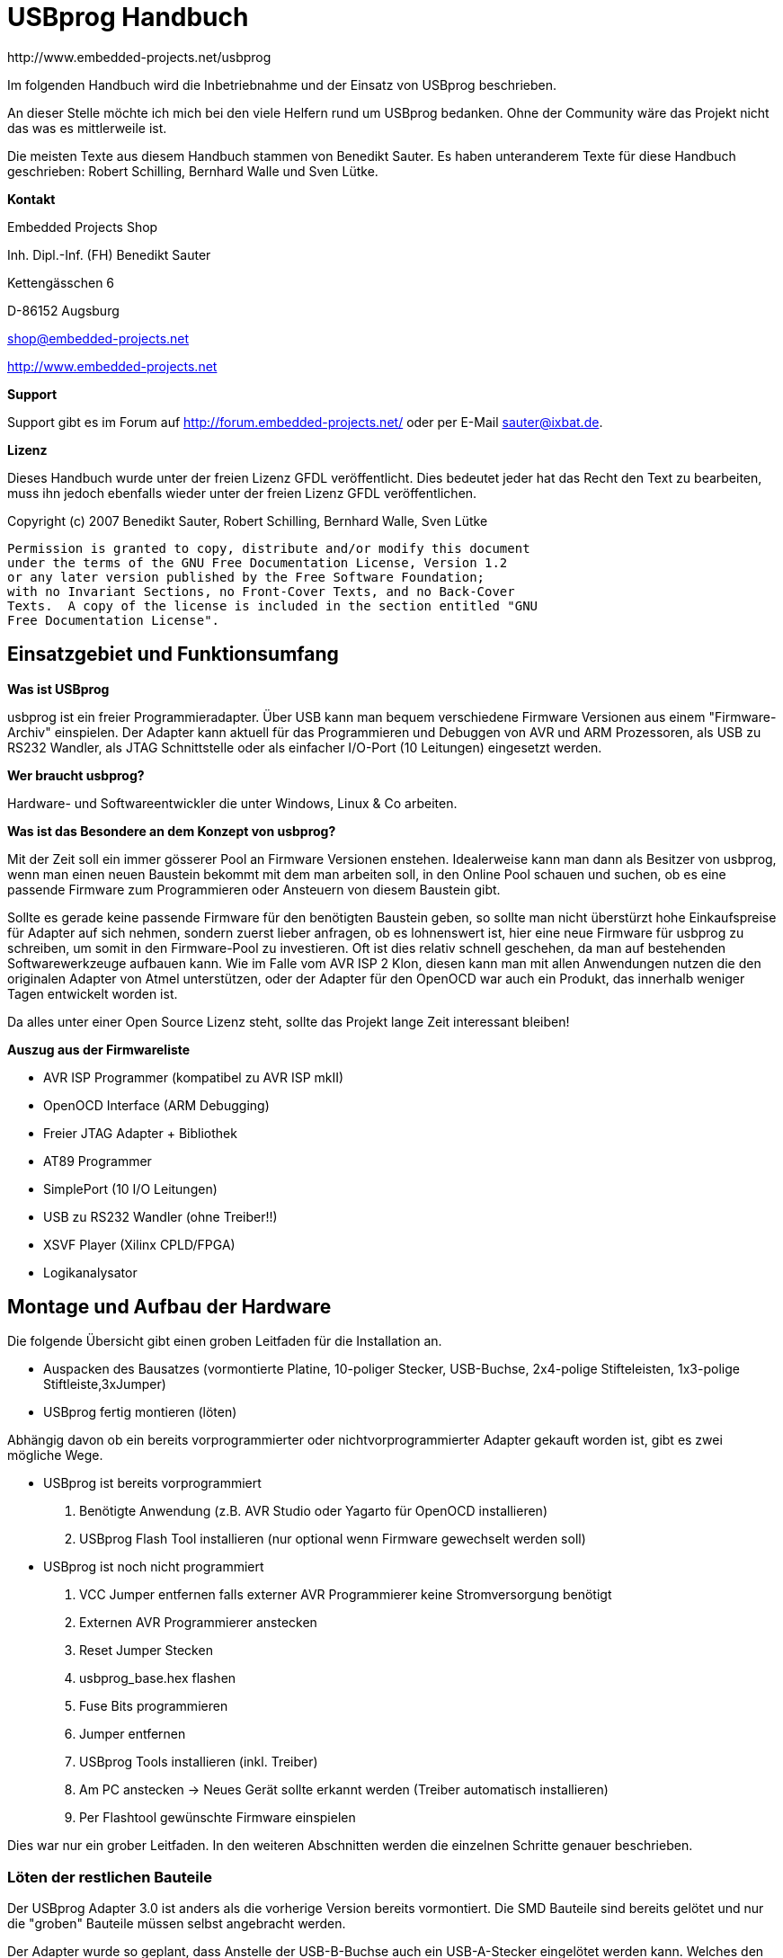 USBprog Handbuch
================
:Author: http://www.embedded-projects.net/usbprog
:Revision: 0.1
:Date: Dezember 2007


Im folgenden Handbuch wird die Inbetriebnahme und der Einsatz von USBprog beschrieben.

An dieser Stelle möchte ich mich bei den viele Helfern rund um USBprog bedanken.
Ohne der Community wäre das Projekt nicht das was es mittlerweile ist. 

Die meisten Texte aus diesem Handbuch stammen von Benedikt Sauter. Es haben unteranderem
Texte für diese Handbuch geschrieben: Robert Schilling, Bernhard Walle und Sven Lütke.

*Kontakt*

Embedded Projects Shop

Inh. Dipl.-Inf. (FH) Benedikt Sauter

Kettengässchen 6

D-86152 Augsburg

shop@embedded-projects.net

http://www.embedded-projects.net


*Support*

Support gibt es im Forum auf http://forum.embedded-projects.net/
oder per E-Mail sauter@ixbat.de.

*Lizenz*

Dieses Handbuch wurde unter der freien Lizenz GFDL veröffentlicht. Dies bedeutet
jeder hat das Recht den Text zu bearbeiten, muss ihn jedoch ebenfalls wieder
unter der freien Lizenz GFDL veröffentlichen.

Copyright (c)  2007  Benedikt Sauter, Robert Schilling, Bernhard Walle, Sven Lütke

  Permission is granted to copy, distribute and/or modify this document
  under the terms of the GNU Free Documentation License, Version 1.2
  or any later version published by the Free Software Foundation;
  with no Invariant Sections, no Front-Cover Texts, and no Back-Cover
  Texts.  A copy of the license is included in the section entitled "GNU
  Free Documentation License".


Einsatzgebiet und Funktionsumfang
---------------------------------

*Was ist USBprog*

usbprog ist ein freier Programmieradapter. Über USB kann man bequem verschiedene Firmware 
Versionen aus einem "Firmware-Archiv" einspielen. Der Adapter kann aktuell für das Programmieren 
und Debuggen von AVR und ARM Prozessoren, als USB zu RS232 Wandler, als JTAG Schnittstelle oder als 
einfacher I/O-Port (10 Leitungen) eingesetzt werden.

*Wer braucht usbprog?*

Hardware- und Softwareentwickler die unter Windows, Linux & Co arbeiten.

*Was ist das Besondere an dem Konzept von usbprog?*

Mit der Zeit soll ein immer gösserer Pool an Firmware Versionen enstehen. Idealerweise kann man dann 
als Besitzer von usbprog, wenn man einen neuen Baustein bekommt mit dem man arbeiten soll, in den 
Online Pool schauen und suchen, ob es eine passende Firmware zum Programmieren oder Ansteuern 
von diesem Baustein gibt.

Sollte es gerade keine passende Firmware für den benötigten Baustein geben, so sollte man nicht 
überstürzt hohe Einkaufspreise für Adapter auf sich nehmen, sondern zuerst lieber anfragen, 
ob es lohnenswert ist, hier eine neue Firmware für usbprog zu schreiben, um somit in den Firmware-Pool 
zu investieren. Oft ist dies relativ schnell geschehen, da man auf bestehenden Softwarewerkzeuge aufbauen 
kann. Wie im Falle vom AVR ISP 2 Klon, diesen kann man mit allen Anwendungen nutzen die den originalen 
Adapter von Atmel unterstützen, oder der Adapter für den OpenOCD war auch ein Produkt, das innerhalb weniger Tagen 
entwickelt worden ist.

Da alles unter einer Open Source Lizenz steht, sollte das Projekt lange Zeit interessant bleiben!

*Auszug aus der Firmwareliste*

* AVR ISP Programmer (kompatibel zu AVR ISP mkII)
* OpenOCD Interface (ARM Debugging)
* Freier JTAG Adapter + Bibliothek 
* AT89 Programmer 
* SimplePort (10 I/O Leitungen)
* USB zu RS232 Wandler (ohne Treiber!!) 
* XSVF Player (Xilinx CPLD/FPGA)
* Logikanalysator


Montage und Aufbau der Hardware
-------------------------------

Die folgende Übersicht gibt einen groben Leitfaden für die Installation an.

- Auspacken des Bausatzes (vormontierte Platine, 10-poliger Stecker, USB-Buchse, 2x4-polige Stifteleisten, 1x3-polige Stiftleiste,3xJumper)
- USBprog fertig montieren (löten)

Abhängig davon ob ein bereits vorprogrammierter oder nichtvorprogrammierter Adapter gekauft worden ist, 
gibt es zwei mögliche Wege.

- USBprog ist bereits vorprogrammiert
  . Benötigte Anwendung (z.B. AVR Studio oder Yagarto für OpenOCD installieren)
  . USBprog Flash Tool installieren (nur optional wenn Firmware gewechselt werden soll)
- USBprog ist noch nicht programmiert
  . VCC Jumper entfernen falls externer AVR Programmierer keine Stromversorgung benötigt
  . Externen AVR Programmierer anstecken
  . Reset Jumper Stecken
  . usbprog_base.hex flashen
  . Fuse Bits programmieren
  . Jumper entfernen
  . USBprog Tools installieren (inkl. Treiber)
  . Am PC anstecken -> Neues Gerät sollte erkannt werden (Treiber automatisch installieren)
  . Per Flashtool gewünschte Firmware einspielen

Dies war nur ein grober Leitfaden. In den weiteren Abschnitten werden die einzelnen Schritte
genauer beschrieben.


Löten der restlichen Bauteile
~~~~~~~~~~~~~~~~~~~~~~~~~~~~~

Der USBprog Adapter 3.0 ist anders als die vorherige Version bereits vormontiert. 
Die SMD Bauteile sind bereits gelötet und nur die "groben" Bauteile müssen selbst angebracht werden. 

Der Adapter wurde so geplant, dass Anstelle der USB-B-Buchse auch ein USB-A-Stecker eingelötet werden kann.
Welches den Vorteil hat, dass USBprog in einem passendem Gehäuse als USB-Stick verwendet werden kann.

Folgende Schritte beim Löten sind somit zu erledigen:

* 10-polige Wannenbuchse einlöten
* USB Buchse montieren und einlöten
* 2x4-polige Stiftleiste fixieren und einlöten
* 3-polige Stiftleiste fixieren und einlöten

In der Abbildung USBprog Bausatz sind nochmal alle Bauteile gezeigt.

.USBprog Bausatz
image::images/bauteile.jpg[USBprog Bausatz]

Nach den Lötarbeiten sollte USBprog nun wie folgt aussehen:

.USBprog fertig montiert
image::images/usbprog_montiert.jpg[USBprog Bausatz]

Anschlussmöglichkeiten und Stiftleisten von USBprog
~~~~~~~~~~~~~~~~~~~~~~~~~~~~~~~~~~~~~~~~~~~~~~~~~~~

.USBprog Übersicht
image::images/usbprog3uebersicht.gif[USBprog Übersicht]

. 8 IO Ports, (alternativ SPI) Port B vom ATMega32 + VCC und GND
. Jumper kann als Schalter in einer Firmware verwendet werden (PA7)
. Reset Jumper Ansteuerung (gesteckt ansteuerbar vom ISP Stecker)
. VCC Spannungsversorgung Einstellung
. LED Ansteuerbar aus den Firmware (PA4)
. UART Anschluss + VCC und GND
. Power LED


Mit dem VCC Jumper kann eingestellt werden, wie der VCC Pin am 10-poligen Stecker beschalten wird.
Es werden drei Konfigurationen angeboten.

. Ohne Verbindung
. 5V direkt über USB
. 5V per Schottky-Diode über USB


.VCC Konfiguration 1 (Ohne Verbindung)
image::images/usbprog3vccleer.jpg[Konfiguration 2]

.VCC Konfiguration 2 (5V direkt über USB)
image::images/usbprog3vcclinks.jpg[Konfiguration 2]


.VCC Konfiguration 3 (5V per Schottky-Diode über USB)
image::images/usbprog3vccrechts.jpg[Konfiguration 3]

Programmierung des Bootloaders
~~~~~~~~~~~~~~~~~~~~~~~~~~~~~~

Der USBprog wird ohne programmierten Bootloader von keinem Betriebsystem erkannt. Das hat den einfachen Grund, 
da die Ansteuerung des USB-Bausteins in der Firmware des Bootloaders implementiert ist. Und wenn der Bootloader
eben nicht im ATmega32 des USBprogs ist, hat das Betriebssystem keine Chance das Gerät zu erkennen.

Die Basis für USBprog ist daher der Bootloader, der es ermöglich später ohne externen AVR Programmierer
eine Firmware auf USBprog auszutauschen. Um den Bootloader auf USBprog übertragen zu können
wird ein externer AVR Programmierer benötigt. Im folgenden werden die bekanntesten
Möglichkeiten beschrieben.

Die Datei usbprog_base.hex kann von der Internetseite heruntergeladen werden. 
Nun muss das letzte Mal mit einem externen Programmierer der ATMega32 auf der  usbprog Platine programmiert werden. 
Dafür muss der Reset Jumper wie in der nachstehenden Abbildung beschrieben gesteckt werden. Jetzt kann das Programm normal eingespielt werden. Vielleicht verwundert die Dateigrösse von genau 32KByte (als .bin), dies kommt daher, dass der Bootloader avrupdate am Ende vom Flash Speicher hingeschrieben wird. Daher kann es etwas dauern bis avrupdate im ATMega32 ist.


.USBprog Reset Jumper für Programmierung des Bootloaders
image::images/usbprog3reset.jpg[USBprog Reset Jumper]

Der Reset Jumper muss gesteckt sein, wenn der ATMega32 von extern programmiert werden soll.

Jetzt kann man sich mit einem Standard AVR-Programmiergerät mit usbprog verbinden. Die Belegung der 10-poligen ISP Buchse enstspricht der Standardbelegung von Atmel.


.USBprog PinBelegung als AVR ISP Buchse
image::images/PinBelegung.jpg[USBprog AVR ISP Buchse]


*avrdude unter Linux und Windows*

Falls die Firmware mit einem AVR ISP mkII (oder USBprog AVR Programmer)
programmiert werden soll, muss als Parameter _-c avrispv2 -P usb_ angegeben werden.
Für ein einfaches Parallelportkabel reicht _-c bsd_.

* Firmware flashen: avrdude -p m32 -c avrispv2 -P usb -B 8 -U flash:w:usbprog_bootloader.hex
* lfuse programmieren: avrdude -p m32 -c avrispv2 -P usb -B 8 -U lfuse:w:0xe0
* hfuse programmieren: avrdude -p m32 -c avrispv2 -P usb -B 8 -U hfuse:w:0xd8

Wird ein einfaches Parallelportkabel verwendet muss folgende Belegung gewählt werden:

.Parallelport Kabel BSD (avrude -c bsd)
'--------------.---------------------------
Parallel Port    Programmer Function
-------------------------------------------
Pin 7            AVR !Reset
Pin 8            AVR SCK (clock input)
Pin 9            AVR MOSI (instruction in)
Pin 10           AVR MISO (data out)
Pin 18           GND
-------------------------------------------


*AVR Studio*

Falls ein Programmiergerät zum programmramieren des Bootloaders in USBprog
eingesetzt wird, das vom AVR Studio unterstützt wird kann wie in der folgenden Abbildung 
die Fuse eingestellt werden. Als Zielprozessor muss der Typ ATmega32 angegeben werden.
Ebenso muss die ISP Geschwindigkeit auf ca. 250 kHz gestellt werden,
um sicherzustellen dass die ISP Schnittstelle mit max. 1/4 des CPU Taktes angesteuert wird.


.AVR Studio Fuse Einstellung (Bootloader)
image::images/Fuses_STK500.gif[AVR Studio Fuses]

*PonyProg*

Wird ein PonyProg kompatibles Programmiergerät für die Erstprogrammierung
des USBprogs mit dem Bootloader verwendet sieht die Fuse-Einstellung wie folgt aus:

.PonyProg Fuse Einstellung (Bootloader)
image::images/PonyProgFuses.gif[PonyProg Fuses]

*Tabelle*

.Fuse Bits
'-----.------------.------.--------------------------------------------------------
Nr.  	Fuse 	     Wert   Beschreibung 
-----------------------------------------------------------------------------------
1	 BODLEVEL    1      Brown-Out-Detection 
2	 BODEN	     0	    keine Brown-Out-Detection
3	 SUT0	     0 	    Startup-Time=6 CLK + 64 ms
4	 SUT1	     1	    Startup-Time=6 CLK + 64 ms
5	 CKSEL3..0   0000   externer Takt
6	 CKOPT	     1	    externer Takt
7	 OCDEN	     1	    On-Chip-Debug disable - wichtig wegen Port C (USBN9604)
8	 JTAGEN	     1	    JTAG aus
9	 SPIEN	     0	    SPI an
10	 EESAVE	     1	    Chip Erase löscht auch EEPROM
11	 BOOTSZ1..0  00	    Boot start address = $3800
12	 BOOTRST     0	    Boot Reset
-----------------------------------------------------------------------------------

Erster Funktionscheck
~~~~~~~~~~~~~~~~~~~~~

Nach dem flashen des Bootloader und dem einstelle der FUSE Bits
kann USBprog bereits vom Betriebssystem erkannt werden.

Es empfiehlt sich die Jumper in folgende Grundstellung zu bringen:

. Resetjumper entfernen. Der Jumper wird wirklich nur für das programmieren des Bootloaders in den USBprog benötigt.
. Bootloader Jumper entfernen. Nach dem programmieren des Bootloaders befindet sich noch keine Firmware auf USBprog
und es wird automatisch der Bootloader gestartet.
. VCC Jumper entfernen. Hiermit kann gesteuert werden wie die nach aussen geführte VCC Leitung beschalten werden soll,
also ob die Zielschaltung über USBprog versorgt werden soll. Um sicher zu stellen, dass es keinen Kurzschluss
oder ähnlich gibt sollte der VCC Pin keinen Kontakt haben. Das heisst der Jumper sollte keine Verbindung herstellen.

Mit dem Auge kann geprüft werden, ob der Bootloader starten kann. Dies kann am Blinkrythmus der Status
LED gesehen werden. Die LED blinkt im Rythmus: kurz an - kurz aus - kurz an - lang aus.

Wenn die LED entsprechend blinkt, bedeutet dies nur, dass der ATmega32 korrekt arbeitet. Ob die
USB-Schnittstelle korrekt arbeitet kann aber nur mit einem Computer überprüft werden.

Blinkt die LED trotz einspielen des Bootloaders und einstellen der Fuse Bits nicht,
kann mit einem Oszilloskop fest gestellt werden ob die Schaltung denn irgendetwas macht,
oder ob ein grösseres Problem vorliegt.

Am einfachsten misst man dafür die Frequenz am Taktausgang des USB-Bausteins, welcher als
Taktquelle für den ATmega32 dient und an dieser Seite auch einfacher gemessen werden kann (Da der USB-Baustein
von unten angelötet worden ist, und man daher nicht direkt an die Pads kommt).

.Takteingang ATmega32 (Pad 4 von oben gezählt am ATMega32)
image::images/usbprog_montiert_messen.jpg[Taktsignal]

Befindet sich kein Bootloader im ATmega32, oder ist die Kommunikation zwischen dem USB-Baustein und
dem ATmega32 gestört sollten dort 4 MHz anliegen. Ist der Bootloader aktiv so kann dies anhang der
anliegenden 16 MHz festgestellt werden. Das umschalten der Taktgeschwindigkeit von 4 Mhz auf 16 Mhz klappt
nur dann wenn die Verbindung zwischen USB Baustein und ATmega32 in Ordunung ist und der Bootloader
korrekt gestartet ist.



*GNU/Linux*

Mit Hilfe des Kommandos lsusb aus den usbutils (Über die Paketverwaltung muss das Paket _usbutils_ zuvor installiert
worden sein) geprüft werden, ob USBprog mit dem Bootloader vom Betriebssystem erkannt wird.

------------------------------------------
big:/home/bene# lsusb 
Bus 002 Device 035: ID 1781:0c62  
------------------------------------------

Dies ist die Kennung der Bootloaders (1781 = Hersteller ID, 0c62 = Produktnummer)

*Windows*

In Windows sollte der typische Ping Pling Sound hörhbar sein und der Treiber Installationsassistent
nach dem Ort des Treibers fragen. An dieser Stelle sollte man abbrechen, falls noch nicht
die USBprog Tools installiert worden sind.



USBprog Flashtool
-----------------


Mit dem USBprog-Tool kann die Firmware des USBprog-Geräts einfach gewechselt werden. Es unterstützt

* das Herunterladen der Firmware von einem Online-Pool,
* einen Offline-Modus (Cache) zum Betrieb an PCs ohne Internet,
* das Hochladen von lokalen Firmwaredateien zum Testen,
* mehrere USBprog-Geräte an einem PC und
* das Anzeigen von Informationen über eine Firmware, inkl. der Pinbelegung.

Von USBprog gibt es sowohl eine GUI-Version als auch eine Kommandozeilen-Version. Die Kommandozeilen-Version 
verfügt über einen interaktiven Modus (wie eine Shell) und einen Batch-Modus, kann daher problemlos in Skripte, 
Makefiles o.ä. integriert werden.

Beide Versionen verwenden die gleichen Funktionen, um auf das Gerät zuzugreifen und um den Firmware-Cache zu verwalten. 
Dies wurde damit realisiert, dass diese Funktionen in einer Bibliothek gekapselt sind. Somit wird die Konsistenz beider 
Versionen gewahrt und die Entwicklung vereinfacht.

Sowohl die GUI-Version als auch die Kommandozeilen-Version laufen unter Microsoft Windows und Linux. 
Eine Portierung auf anderen Unix-artige Betriebssysteme sollte sehr einfach möglich sein, wenn auch den Autoren die Zeit fehlt, dies zu testen.

Da ein Bild bekanntlich mehr als tausend Worte sagt, hier ein Screenshot sowohl der GUI- als auch der Kommandozeilen-Version, um einen Eindruck der Applikation zu bekommen.
GUI-Version (unter Linux)

.USBprog GUI 
image::images/gui.jpg[GUI]

Kommandozeilenversion (unter Linux)

.USBprog Konsole
image::images/cli.jpg[Konsole]


Installation unter GNU/Linux
~~~~~~~~~~~~~~~~~~~~~~~~~~~~

Linux ist nicht gleich Linux. Das bedeutet die Installation ist stark abhängig von
der eingesetzen Distribution.

Installation aus den Quellen heraus
^^^^^^^^^^^^^^^^^^^^^^^^^^^^^^^^^^^
Zunächst sollte sichergestellt werden, dass das System folgende Abhängigkeiten erfüllt:

* libusb zum Zugriff auf das Gerät,
* libxml zum Parsen der Firmwarebeschreibungsdatei,
* libcurl zum Downloaden der Firmware,
* readline zum einfachen Editieren der Kommandozeile (optional),
* wxWidgets, falls die GUI-Version kompiliert werden soll und natürlich
* ein hinreichend neuer C\+\+-Compiler wie den g\+\+.

Nachdem dies sichergestellt wurde, erfolgt die Installation ganz üblich mit:

. Auspacken des Tarballs und Wechseln in das Verzeichnis,
. Ausführen von ./configure,
. make zum Kompilieren und schließlich
. make install zum Installieren der Dateien (als Administrator).




Installation unter OpenSUSE
^^^^^^^^^^^^^^^^^^^^^^^^^^^

Distributionsunabhängige Binärpakete unter Linux sind mit einem relativ großen Aufwand verbunden (praktisch alle Bibliotheken müssten statisch hinzugebunden werden) und werden von uns nicht angeboten. Die Installation aus dem Quellcode ist hinreichend einfach — und die Zielgruppe von USBprog sind ja letztendlich Entwickler.

Allerdings ist unser Ziel die Aufnahme in alle verbreiteten Distributionen. Pakete für openSUSE finden sich im openSUSE Build Service unter http://download.opensuse.org/repositories/electronics/. Das entsprechende Repository kann dem Paketmanager (YaST oder smart) hinzugefügt werden, somit kann mit relativ wenig Aufwand sichergestellt werden, dass immer die neuste USBprog-Version auf dem System installiert ist.

Beispiel für zypper (openSUSE 10.3)

-----------------------------------------------------------------------------------------
$ zypper ar -r \
 http://download.opensuse.org/repositories/electronics/openSUSE_10.3/electronics.repo
$ zypper ref
$ zypper install usbprog usbprog-gui
-----------------------------------------------------------------------------------------

Das Angebot für openSUSE hängt schlicht damit zusammen, dass der Autor des USBprog-Programms bei SUSE arbeitet und soll keine Präferenz für eine Distribution darstellen. Von uns werden alle verbreiteten Distributionen unterstützt.

Wenn Sie in der Lage sind, Pakete für eine (verbreitete) Distribution zu bauen und auf Dauer zu pflegen, melden Sie Sich bitte auf der USBprog-Mailingliste.

*Zugriffsrechte*
Standardmäßig kann nur der Administrator unbeschränkt auf USB-Geräte zugreifen. Damit dies auch dem einfachen Benutzer möglich wird, müssen udev und HAL entsprechend konfiguriert werden, die jeweiligen Dateien unter /dev/bus/usb auch für normale Benutzer schreibbar zu machen.

Unter openSUSE reicht das Anlegen einer Datei /etc/hal/fdi/policy/20customized mit folgendem Inhalt:
-------------------------------------------------------------------------
<?xml version="1.0" encoding="utf-8"?>
 <deviceinfo version="0.2">
  <!-- USBprog in update mode or various demos -->
   <device>
     <match key="info.bus" string="usb_device">
       <match key="usb_device.vendor_id" int="0x1781">
         <match key="usb_device.product_id" int="0x0c62">
           <merge key="resmgr.class" type="string">scanner</merge>
         </match>
       </match>
     </match>
   </device>
  <!-- Atmel AVR ISP MKII -->
   <device>
     <match key="info.bus" string="usb_device">
       <match key="usb_device.vendor_id" int="0x03eb">
         <match key="usb_device.product_id" int="0x2104">
           <merge key="resmgr.class" type="string">scanner</merge>
         </match>
       </match>
     </match>
   </device>
 </deviceinfo>
-------------------------------------------------------------------------
Damit werden USBprog-Geräte wie Scanner behandelt, was entsprechend bedeutet, dass der gerade (direkt, nicht über SSH) eingeloggte Benutzer auf das Gerät zugreifen darf.


Installation unter Debian/Ubuntu
^^^^^^^^^^^^^^^^^^^^^^^^^^^^^^^^

TDB

Zugriff auf USBprog als Benutzer
^^^^^^^^^^^^^^^^^^^^^^^^^^^^^^^^

Ohne ein weiteren Eingriff kann USBprog jetzt nur von root geöffnet und benutzt
werden. Soll der Zugriff aber von einem anderen Benutzer aus möglich sein,
muss dies entsprechend eingestellt werden, dass direkt nach dem anstecken 
von USBprog die Rechte entsprechend gesetzt werden. Eine Möglichkeit
ist dies über das udev System zu machen. Dafür müssen folgende Schritte
als root vollzogen werden:


* Neue Gruppe anlegen: _addgroup usbprog_
* Benutzer der Grupper zuweisen: _adduser benutzer usbprog_ (umbedingt den Benutzer danach ein- und auslogen)
* Öffnen und erweitern der Datei: /etc/udev/rules.d/80-usbprog.rules
* Neustarten von udev: /etc/init.d/udev restart

-------------------------------------------------------------------------------
ATTRS{idVendor}=="1781", ATTRS{idProduct}=="0c62", GROUP="usbprog", MODE="0660"
-------------------------------------------------------------------------------

Voraussetzung ist natürlich, dass udev installiert ist. In Debian geht dies per _apt-get install udev_.

Jetzt sollte der Zugriff mit jedem Benutzer der in der Gruppe usbprog ist funktionieren. 


Installation unter Windows
~~~~~~~~~~~~~~~~~~~~~~~~~~

Die USBprog-Software läuft unter Windows 2000 und XP. Die DOS-basierten Windows-Versionen 95, 98 und ME werden nicht unterstützt.
Da ein Installer verwendet wird, ist die Installation unter Windows denkbar einfach:

. Laden Sie die Datei aktuelle USBprog-Version herunter.
. Führen Sie die Installationsdatei aus und folgen Sie den Anweisungen. Beachten Sie, dass das Treiberpacket zwingend notwendig ist.
. Beim Anstecken des USBprog sollte ihn Windows im “Updatemodus” erkennen und beginnt mit der Plug-&-Play-Treiberinstallation.
. Wählen Sie bei der Treiberinstallation die Option Software automatisch installieren.
. Nun kann USBprog mit Hilfe des Flashtools aktualisiert werden.

Achtung: 
	
Wechseln in den Update-Modus!
Unter Windows sollte vor dem Wechseln immer manuell in den Update-Modus gebracht werden! Mehr dazu gibt es im Kapitel der Bootloader.


Installation unter MAC/OS
~~~~~~~~~~~~~~~~~~~~~~~~~

folgt (bitte im Forum nachfragen)


Bootloader (Konzept und Bedinungshinweise)
------------------------------------------

Der Bootloader bietet die Plattform für das einfache Austauschen der Firmware an. Da es mit der ersten Version des Bootloaders unter Windows immer wieder Probleme gab, wurde der neue Bootloader weiterentwickelt.

.USBprog Bootloader
image::images/usbprog_base.png[USBprog Bootloader]

Ursprünglich sollte der Bootloader einfach bequem per PC-Programm aktiviert werden können. Unter GNU/Linux klappt das auch einwandfrei. Mit Windows gibt es leider viele Probleme. Das liegt wohl am Treiberstack von Windows. Unter GNU/Linux kann man beispielsweise mit der Bibliothek libusb ohne extra Treiberinstallation auf jedes angeschlossene USB-Gerät zugreifen. In Windows muss man, wenn man mit der Bibliothek libusb arbeitet, dennoch einen Treiber für jedes Gerät unter der libusb installieren. Und das war eine beliebte Quelle für Fehler. Oft erkennt Windows nicht, welchen Treiber es laden muss, wenn während des Betriebs die Firmware und somit die Bezeichnung für das USB-Gerät gewechselt hat. Aus diesem Grund kann man jetzt den Bootloader manuell per Jumper starten. Dadurch kommt es zu diesem Problem nicht mehr, dass während der Session eines Geräts die Kennung wechselt und Windows einen Treiber umladen muss. Im nächsten Abschnitt wird erklärt, wie der Bootloader verwendet wird.

.USBprog Bootloader Jumper (Bootloader Start-Jumper)
image::images/usbprog-2-and-3.jpg[USBprog Bootloader Jumper]

Der Bootloader kann jetzt mittels eines Jumpers gestartet werden. Ist beim Anstecken von USBprog ein Jumper zwischen TX und RX, wird der Bootloader gestartet. Wenn der Bootloader aktiv ist, blinkt die Leuchtdiode in einem bestimmten Rythmus:  ..lang aus - kurz an - kurz aus - kurz an - kurz aus - lang aus.

Nach dem der Bootloader gestartet worden ist, kann entweder mit dem grafischen oder konsolen Programm die Firmware ohne Probleme gewechselt werden. Der Jumper sollte danach wieder entfernt werden, da sonst immer erst der Bootloader und nicht die frisch eingespielte Firmware startet. 

*Linux:*

Unter Linux kann der Bootloader weiterhin ohne den Jumper, also per USB gestartet werden.

*Windows:*

Mit einigen Windowsinstallationen kann ebenfalls ohne Jumper, also per USB der Bootloader gestartet werden (mittels Flashtools). Aber bei vielen Windowsversionen macht dies nur Probleme. Bei diesen Versionen sollte immer so vorgegangen werden:

* erst  Jumper setzen
* dann USBprog anstecken
* mit einem Flashtool eine Firmware auswählen und übertragen
* USBprog abstecken
* Jumper entfernen
* USBprog anstecken


.Hinweis UART Anschluss und Bootloader
**************************************************************************************************
Die Leitungen TX und RX können dennoch weiterhin in Firmwares (wie z.B. im USB zu RS232 Wandler) 
verwendet werden. Beim Starten sind die beiden Leitungen als UART aktiv, das heisst mit dem Setzen 
des Jumpers baut man sich sozusagen eine Nullmodem Kabelverbindung. Der Bootloader überträgt ein 
bestimmtes Zeichen und prüft ob er das auch wieder empfangen hat, wenn das der Fall ist, wird der 
USB Bootloader Modus aktiviert.
**************************************************************************************************



Firmware wechseln 
-----------------

Nach der Installation sollte das Gerät zunächst getestet werden. Hierzu bietet sich die “blinkdemo” Firmware an. Die Bedienung der GUI-Version sollte hinreichend selbsterklärend sein. Gestartet wird die Software unter Windows über das entsprechende Icon, unter Linux über die Programmdatei usbprog-gui.
Kommandozeilenversion

. Starten Sie die Kommandozeilenversion in einem Terminal mit dem Aufruf von usbprog.
. Das Programm lädt nun online eine Indexdatei herunter. Lassen Sie sich mit list eine Liste aller verfügbaren Firmwaredateien anzeigen.
. Laden Sie mit download blinkdemo die oben erwähnte “blinkdemo” Firmware herunter.
. Zeigen Sie sich mit devices alle verfügbaren USBprog-Geräte an. Mindestens ein Gerät sollte in der Liste enthalten sein. Falls das USBprog-Device bereits im Updatemodus ist, sollte dies in der Liste bereits mit einem Stern markiert sein. Andernfalls geben Sie manuell mit device 0 an, dass das erste Gerät als Updategerät verwendet werden soll.
. Laden Sie nun mit upload blinkdemo die “blinkdemo” Firmware auf das Gerät. Die Firmware sollte automatisch starten.

*Hilfe*

Das Kommandozeilenprogramm gibt mit dem Kommando help eine Liste aller verfügbaren Kommandos aus. Mit helpcmd Kommando kann man sich spezifische Hilfe zu einem Kommando ausgeben lassen.

Unter Linux sind zu beiden Programmen (also usbprog und usbprog-gui) Manpages installiert. Diese erhalten ebenfalls eine Kurzzusammenfassung der entsprechenden Befehle und Optionen.





Beliebte Fehlerquellen
----------------------

* Schlechte Lötstellen an der USB-Buchse
* Falsche Konfiguration der FUSE Bits
* Firmware falsch in den Flash des Mikrocontrollers übertragen
* Flashtool 0.2 mit neuem Bootloader
* flasche ISP Geschwindgkeit eingestellt (max. 1/4 des CPU Taktes)
* 24 MHz Grundtonquarz
* Reset Jumper vergessen zu setzen oder zu entfernen



Anwendungen mit USBprog
-----------------------

Im folgenden sind die wichtigsten Firmwareversionen hier beschrieben. Da dieses Handbuch nicht immer
auf dem neusten Stand ist, empfiehlt es sich bei Problemen auf den Internetseiten von Embedded Projects
mögliche Hilfen zu suchen.


AVR ISP Programmer (STK500 kompatibel)
~~~~~~~~~~~~~~~~~~~~~~~~~~~~~~~~~~~~~~

Der AVR ISP Programmer wurde nach den freigegeben Datenblättern von Atmel entwickelt.
Daher kann er mit allen Anwendungen die den AVR ISP mkII unterstützen genutzt werden.

Die bekanntesten Anwendungen sind:

* AVR Studio 4
* avrdude (GNU/Linux,Windows,MacOS)
* CodeVisionAVR http://www.hpinfotech.ro/html/download.htm

Im folgenden wird kurz erklärt was bei der Installation und Verwendung vom AVR Studio
und avrdude wichtig zu beachten ist.


AVR Studio 4
^^^^^^^^^^^^

Das AVR Studio liefert eigene Treiber für den originalen AVR ISP Programmer mit.
Bei der Installation muss jedoch explizit angegeben werden, dass diese auch
installiert werden. Ist das AVR Studio bereits installiert, kann nachträglich
über die Systemsteuerung -> Software -> Reparieren der Treiber aktiviert werden.

Steckt man den USBprog mit der AVR Programmer Firmware an, so sollte Windows
automatisch den AVR Stuido Treiber (Jungo) finden und aktivieren.


avrdude unter Windows
^^^^^^^^^^^^^^^^^^^^^
Das bekannte Programm avrdude aus der Linux-Welt kann ebenfalls in Windows genutzt werden.
Es befindet sich im Archiv von WinAVR. Das bedeutet es muss zuerst WinAVR aus dem Internet
heruntergeladen und installiert werden.


*Verwendung des AVR Studio Treibers*

Nachdem WinAVR Installiert ist, muss man dafür sorgen das Windows einen Treiber für USBprog
mit dem AVR Programmer hat. Entweder verwendet man den originalen AVR Studio Treiber, dafür
muss man aber das AVR Stuido wie im Absatz AVR Studio 4 beschrieben installieren, oder man
installiert einen freien libusb Treiber der bereits im WinAVR Paket mitgeliefert wird.

*Verwendung des freien libusb Treibers*

Alternativ zum originalen Treiber kann auch der freie libusb Treiber installiert werden. Wenn
der Windowsassistent sich öffnet muss gewählt werden, dass der Pfad zum Treiber manuell angegeben wird.
Die Treiberdateien befinden sich nach der Installation von WinAVR im Vereichnis c:\WinAVR\utils\libusb.

avrdude unter GNU/Linux
^^^^^^^^^^^^^^^^^^^^^^^

Entweder kann avrdude über die Paketverwaltung installiert werden oder es wird der klassische
Linux Installationsprozess gewählt.

Installation per APT (Debian/Ubuntu/etc) (als root ausführen)
--------------------------------------------------------------------------
rechner:/home/sauter# apt-get install avrdude
Reading package lists... Done
Building dependency tree... Done
Suggested packages:
  avrdude-doc
The following NEW packages will be installed:
  avrdude
0 upgraded, 1 newly installed, 0 to remove and 47 not upgraded.
Need to get 0B/154kB of archives.
After unpacking 700kB of additional disk space will be used.
Selecting previously deselected package avrdude.
(Reading database ... 66442 files and directories currently installed.)
Unpacking avrdude (from .../avrdude_5.2-2_i386.deb) ...
Setting up avrdude (5.2-2) ...
--------------------------------------------------------------------------

Klassische Linux Installation

Für die Installation muss das neuste Quelltextarchiv zuvor heruntergeladen werden.
Die aktuelleste Version kann von der Internetseite http://download.savannah.gnu.org/releases/avrdude/
ausgewählt werden.


--------------------------------------------------------------------------
sauter:/home/sauter# cd /usr/src/
sauter:/usr/src# wget http://download.savannah.gnu.org/releases/avrdude/avrdude-5.5.tar.gz
--13:11:10--  http://download.savannah.gnu.org/releases/avrdude/avrdude-5.5.tar.gz
           => `avrdude-5.5.tar.gz'
Resolving download.savannah.gnu.org... 199.232.41.75
Connecting to download.savannah.gnu.org|199.232.41.75|:80... connected.
HTTP request sent, awaiting response... 200 OK
Length: 453,614 (443K) [application/x-gzip]

100%[=======================>] 453,614      211.89K/s             

13:11:13 (211.44 KB/s) - `avrdude-5.5.tar.gz' saved [453614/453614]

sauter:/usr/src# tar xzf avrdude-5.5.tar.gz 
sauter:/usr/src# cd avrdude-5.5
sauter:/usr/src/avrdude-5.5# ./configure 
....
config.status: creating doc/Makefile
config.status: creating windows/Makefile
config.status: creating avrdude.spec
config.status: creating Makefile
config.status: creating avrdude.conf.tmp
config.status: creating ac_cfg.h
config.status: executing depfiles commands
sauter:/usr/src/avrdude-5.5# 
--------------------------------------------------------------------------

An dieser Stelle kann es zu Fehler kommen, wenn die Bibliothek libusb
nicht installiert ist. Auf einem Debian basierenden System kann wieder
per APT die fehlenden Komponenten installiert werden. Ebenso werden
die Programme bison, flex und g++ für die Übersetzung des Quelltextes benötigt.

------------------------------------------------------------------------------------
rechner:/usr/src/avrdude-5.5# apt-get install libusb-0.1-4 libusb-dev bison flex g++
------------------------------------------------------------------------------------

Der letzte Befehl muss zwingend als root ausgeführt werden.

--------------------------------------------------------------------------
sauter:/usr/src/avrdude-5.5# make
sauter:/usr/src/avrdude-5.5# make install 
--------------------------------------------------------------------------


avrdude Bedienhinweise
^^^^^^^^^^^^^^^^^^^^^^

Ein Aufruf um die Signatur eines ATMega32 auszulesen sieht wie folgt aus:
-----------------------------------
avrdude -p m32 -c avrispv2 -P usb
-----------------------------------


Beliebte Fehlerquellen bei AVR ISP Programmer
^^^^^^^^^^^^^^^^^^^^^^^^^^^^^^^^^^^^^^^^^^^^^

* VCC Jumper falsch gesteckt
* Reset Jumper gesteckt obwohl er entfernt sein muss
* Falsche ISP Geschwindigkeit (max 1/4 des CPU Takts)
* Angabe der richtigen ISP Geschwindigkeit mit avrdude mit dem Parameter -B 8 (125 kHz) oder -B 1 (1MHz)
* Angabe der richtigen ISP Geschindigkeit mit dem AVR Studio 4 über das Register Board (und Write drücken nicht vergessen)


OpenOCD ARM7/ARM9 Debugger
~~~~~~~~~~~~~~~~~~~~~~~~~~

Mit der OpenOCD-Firmware für den USBprog Adapter lassen sich viele ARM-basierte Mikrocontroller im eingebauten 
Zustand (in-circuit) programmieren. Der Adapter ermöglicht Echtzeitdebugging, das Setzen von Breakpoints und 
Ausführen von Einzelschritten, also die ganze Funktionspalette, welche zur erfolgreichen Anwendungsentwicklung 
und zum effizienten Debugging benötigt werden. Angesteuert wird er über OpenOCD von Dominic Rath.


NEU: Im Testing-Zweig von Debian Sarge ist mittlerweile OpenOCD samt USBprog unterstützung integriert! D.h. es 
kann einfach über die Paketverwaltung alles benötigte installiert werden.

 

Dieser Adapter ist nicht der Schnellste! Aber die Geschwindigkeit reicht für die meisten einfachen Programmierungen und 
Debugsessions völlig aus! Ein Singlestep auf der Telnetkonsole geht fast ohne Verzögerung. 

OpenOCD unter Linux
^^^^^^^^^^^^^^^^^^^

Debian (Sarge Testing)

   1. apt-get install openocd 

Aus dem Quelltext installieren

   1. Quelltextarchiv herunterladen mit Subversion:
       svn checkout http://svn.berlios.de/svnroot/repos/openocd/trunk
   2. Kompilierung vorbereiten: ./configure --enable-usbprog
   3. Kompilieren: make
   4. Installieren in das Dateisystem: make install
   5. Rechte anpassen: chmod +s /usr/local/bin/openocd (als Root)

 
OpenOCD unter Windows 
^^^^^^^^^^^^^^^^^^^^^

Für Windows pflegt Michael Fischer eine Installationversion von OpenOCD. Diese ist über die Homepage   http://www.yagarto.de/ erreichbar. Da USBprog noch relativ frisch ist gibt es erstmal hier auf meiner Seite ausschliesslich eine Yagarto OpenOCD USBprog Version. Die Datei muss einfach heruntergeladen und installiert werden.

Entweder kann man anschliessend openocd von der Dos-Box aus starten oder in eine Entwicklungsumgebung die aus Eclipse besteht integrieren.
 
Arbeiten mit dem OpenOCD Debugger
^^^^^^^^^^^^^^^^^^^^^^^^^^^^^^^^^

*GNU/Linux*

Vor etwas längerer Zeit habe ich mal ein kleines Demo hier zusammengeschrieben. 
Ich denke mal es sollte als Leitfaden ausreichend sein. LPC2103(ARM7) mit OpenOCD unter Linux entwickeln

*Windows*

Da ich selber aus der Linux Ecke komme verweise ich direk auf die Seiten von Michael Fischer. 
Hier wird beschrieben wie man unter Windows mit OpenOCD und dem GCC entwickeln kann: http://www.yagarto.de/howto.html




SimplePort
~~~~~~~~~~

Mit dieser Firmware können ganz einfach die 10 nach außen geführten Leitungen als Ein- und Ausgabeleitungen verwendet werden. Dazu gibt es eine kleine Bibliotheken in C, Python und Java die in Windows, Linux, und wenn notwendig in Mac einsetzbar sind.

Für erste Tests kann man die Leitung 11 als Ausgang verwenden, daran hängt die LED! So könnte ein C Beispiel aussehen:

-----------------------------------------------------------
  struct simpleport * sp_handle;
    /* open connection to simpleport */
    sp_handle = simpleport_open();
  
   simpleport_set_pin_dir(sp_handle,11,1);
 

  for(i=0;i<4;i++){
    simpleport_set_pin(sp_handle,11,1); // LED an
    sleep(1);
    simpleport_set_pin(sp_handle,11,0); // LED aus
    sleep(1);
  }
  simpleport_close(sp_handle);
-----------------------------------------------------------
 

Im Downloadbereich gibt es Beispiele, in denen gezeigt wird, wie die Bibliotheken in den verschiedenen Sprachen eingesetzt werden können.

Die verschiedenen Ansteuerungen aus den einzelnen Sprachen wie Java und Python wurden mit SWIG realisiert. Jederzeit können ohne grossen Aufwand weitere Anbindungen erzeugt werden. Mehr dazu gibt es hier. 

SWIG kann aktuell Anbindungen für die folgenden Sprachen erzeugen: Allegro CL, C#, Chicken, Guile, Java, Modula-3, Mzscheme, OCAML, Perl, PHP, Python, Ruby, Tcl.


Anschlussbelegung
^^^^^^^^^^^^^^^^^
10-polige Stecker

'-----'-------------'----------
Pin    Bezeichnung   Aufrufname
-------------------------------
1      IO1	     1
2      VCC	     
3      IO2	     2 
4      IO3	     3 
5      IO4	     4 
6      IO5	     5 
7      IO6	     6 
8      IO7	     7 
9      IO8	     8
10     GND	     
1-0    IO9  (JP3     9
1-1    IO10 (JP3)    10
LED    IO11          11
-------------------------------

Auf der Platine befindet sich zusätzlich eine rote LED. Diese kann wenn IO11 als Ausgang konfiguriert ist, angesteuert werden.

 
Bibliothek in C
^^^^^^^^^^^^^^^

Verbindung mit SimplePort aufbauen:

_struct simpleport* simpleport_open();_

Verbindung beenden: 

_void simpleport_close(struct simpleport *simpleport);_

Datenrichtung der Signale definieren (IO 1 - IO 8) 1 = Ausgang, 0 = Eingang:

_void simpleport_set_direction(struct simpleport *simpleport, unsigned char direction);_

Bsp: IO 1 - IO 4 = Taster, und IO 5 - IO 8 = LED:
(als Hexzahl ist das: 0x0F)


Mit der Funktion können nur die Datenrichtungen für IO 1 - I0 8 angebeben werden! Die für IO 9 - IO 11 
müssen mit der Funktion void simpleport_set_pin_dir(struct simpleport *simpleport,int pin, int dir) einzeln angegeben werden.

Datenrichtung einer einzelnen Leitung (auch IO 9 - IO 11) 1=Ausgang, 0=Eingang:

_void simpleport_set_pin_dir(struct simpleport *simpleport,int pin, int dir);_

Port ausgeben (IO 1 - IO 8):

 _void simpleport_set_port(struct simpleport *simpleport,unsigned char value);_

Port lesen (IO 1 - IO 8): 

_unsigned char simpleport_get_port(struct simpleport *simpleport);_

Eine einzelne Leitung setzen (IO 1 - IO 11):

_void simpleport_set_pin(struct simpleport *simpleport,int pin, int value);_

Eine einzelne Leitung lesen (IO 1 - IO 11):

_int simpleport_get_pin(struct simpleport *simpleport, int pin);_


Beispiel in C
^^^^^^^^^^^^^

--------------------------------------------------------------
#include <stdio.h>
  #include "simpleport.h"
    
  int main()
  {
    struct simpleport * sp_handle;
    /* open connection to simpleport */
    sp_handle = simpleport_open();
    
    if(sp_handle==0)
      fprintf(stderr,"unable to open device\n");
    
    
    simpleport_set_direction(sp_handle,0xFF);
    
    while(1){
      simpleport_set_port(sp_handle,0xFF);
      simpleport_set_port(sp_handle,0x00);
    }
    simpleport_close(sp_handle);
    return 0;
  }
--------------------------------------------------------------    

Beispiel in Java 
^^^^^^^^^^^^^^^^

--------------------------------------------------------------
class demo
  {
    public static void main(String[] args){
      try {
        // tell the system to load the shared library into memory
        System.load("/lib/_simpleport.so");
        // the functions of '_simpleport.so' are accessed over the java-class
        // 'simpleport', that was created by SWIG.
        // 'simpleport_open()' returns a instance of 'SWIGTYPE_p_simpleport' if
        // a suitable hardware was found.
    
        SWIGTYPE_p_simpleport sp_handle = simpleport.simpleport_open();
        // set the port-direction to 'write'
        simpleport.simpleport_set_direction(sp_handle, (short) 0xFF);
        System.out.println("... blink!");
    
        // periodically set entire port to '00000000' and '11111111'
    
        while(true){
          simpleport.simpleport_set_port(sp_handle,(short) 0xFF,(short) 0xFF);
          Thread.sleep(1000);
          simpleport.simpleport_set_port(sp_handle, (short) 0x00, (short) 0xFF);
          Thread.sleep(1000);
        }
      } catch (Exception e) {
        e.toString();
      }
    }
  }
--------------------------------------------------------------    

Beispiel in Python 
^^^^^^^^^^^^^^^^^^
--------------------------------------------------------------    
import simpleport
  import time
    
  if __name__ == "__main__":
      # call simpleport_open() to retrive a handle
      sp_handle = simpleport.simpleport_open()
    
      # periodacally set entire port to '11111111' and '00000000'
      while 1:
          simpleport.simpleport_set_port(sp_handle, 0xFF, 0xFF)
          time.sleep(1)
          simpleport.simpleport_set_port(sp_handle, 0x00, 0xFF)
          time.sleep(1)
    
      # close handle (never reached in this case)
      simpleport.simpleport_close(sphand)
--------------------------------------------------------------        
    


SimplePort RS232
~~~~~~~~~~~~~~~~

Mit SimplePortRS232 kann können einfach und bequem die IO-Pins von USBprog
über ein Terminal oder Bibliotheken für die serielle Schnittstelle angesteuert werden.

Das Gerät meldet sich in Windows als virtueller Comport und in GNU/Linux
als /dev/ttyACM0 an. Jetzt kann mit jeder Programmiersprache die ein
Interface für die serielle Schnittstelle anbietet gearbeitet werden.

Die Durchnummerierung der einzelnen Pins sieht wie folgt aus:


'-----'-------------'----------
Pin    Bezeichnung   Aufrufname
-------------------------------
1      IO1	     1
2      VCC	     
3      IO2	     2 
4      IO3	     3 
5      IO4	     4 
6      IO5	     5 
7      IO6	     6 
8      IO7	     7 
9      IO8	     8
10     GND	     
LED    IO11          B
-------------------------------


Kommandos für die Ansteuerung der Leitungen
^^^^^^^^^^^^^^^^^^^^^^^^^^^^^^^^^^^^^^^^^^^

Die Kommandos werden als ASCII-Zeichen übertragen. Das hat den Vorteil,
das die Funktionalität bereits mit einem einfachen Terminal überprüft werden kann.


*Datenrichtung einer einzelnen Leitung definieren*

Kommando: d<Aufrufname><Richtung>\*

* Aufrufname - (siehe Tabelle Pin/Bezeichnung/Aufrufname)
* Richtung - 1=Ausgang, 0=Eingang (mit internen Pullups)

Rückgabewert: keiner

Beispiel: dB1\* (Status LED als Ausgang), d10\* (IO1 als Eingang)

*Signale einer Ausgangsleitung setzen*

Kommando: p<Aufrufname><Wert>\*

* Aufrufname - (siehe Tabelle Pin/Bezeichnung/Aufrufname)
* Wert - 1 = 5V (high) , 0 = GND (low)

Rückgabewert: keiner

Beispiel Aufruf: pB1\* (Status LED an), pB0\* (Status LED aus)

*Signal an einer Eingansleitung lesen*

Kommando: i<Aufrufname>\*

* Aufrufname - (siehe Tabelle Pin/Bezeichnung/Aufrufname)

Rückgabewert: 2 Bytes abholen 

Als Rückgabewert müssen für die Funktion immer 2 Werte sofort
nach dem Ausführen des Kommandos abgeholt werden.
Die Antwort ist wie folgt zu lesen: i0 = 0V (low), i1 = 5V (high).

Beispiel Aufruf: i1\* (Abfrage Signal IO1)
Beispiel Antwort: i0 (Signale hatte den Wert low), i1 (Signal hatte den Wert high)

*Ersten 8 IO Leitungen auf einmal abfragen*

Kommando: g\*

Sollen zu einem Zeitpunkt mehrere Leitungen abgefragt werden,
um beispielsweise bei mehreren angeschlossenen Tastern eine Tastenkombination
zu einem Zeitpunkt zu ermitteln, kann dies mit der aktuellen Funktion geschehen.
Es werden beim Aufruf des Kommandos die Werte zum gleichen Zeitpunkt gemessen.

Rückgabewert: 8 Bytes  abholen 

Das Ergebnis ist eine Reihe von acht 0 und 1 Werten. Die ganz linke 
Zahl entspricht IO1 und ganz rechts IO8. Ist entsprechend eine 1 gesetzt 
war ein High am Signal angelegt, bei einer 0 entsprechend ein Low.

Beispiel Aufruf: g\* (IO1 - IO8 zu einem Zeitpunkt abfragen)
Beispiel Antwort: 10001000 (IO1 und IO5 waren high, der Rest low)


Beispiel in Python
^^^^^^^^^^^^^^^^^^

Das Paket serial für Python muss zuvor installiert werden. In Debian
reich ein einfaches _apt-get install python-serial_.

------------------------------------------------------
import serial
import time

ser = serial.Serial('/dev/ttyACM0', 19200, timeout=1)

ser.write("*")
ser.write("*dB1*")

while(1):
  ser.write("pB0*")
  time.sleep(1)
  ser.write("pB1*")
  time.sleep(1)
------------------------------------------------------

Einsatz in C#
^^^^^^^^^^^^^
-------------------------------------

using System;
using System.Collections.Generic;
using System.Text;
using System.IO.Ports;
using System.Threading;

namespace Test1
{
    class Program
    {	
        static void Main(string[] args)
        {			
		// open comport: name (COM16) depends on your system
		SerialPort USBProg = new SerialPort("COM16", 9600, 
						Parity.None, 8, StopBits.One);
		USBProg.Open();
			
		//set direction of Pin 11 (B)
		USBProg.Write("dB1*");

		char[] buffer = new char[255];
		for (int i = 0; i < 5; i++)
		{
			//disable LED
			USBProg.Write("pB0*");
			Console.Write("Answer: ");
			Console.WriteLine(USBProg.ReadExisting());
			Thread.Sleep(500);
			//enable LED
			USBProg.Write("pB1*");
			//sensorStream.Read(buffer,0,2);
			Console.Write("Answer: ");
			Console.WriteLine(USBProg.ReadExisting());
			Thread.Sleep(500);
		}
		//close comport
		USBProg.Close();
			
		//keep console open
		Console.Read();
        }
    }
} 
-------------------------------------



TDB

USB zu RS232 Wandler
~~~~~~~~~~~~~~~~~~~~

Mit dieser Firmware Version kann man usbprog als einfachen RS232 Wandler in allen bekannten Betriebssystemen nuzten. 
Er arbeitet mit den Standardtreibern vom Betriebssystem. 

Um ein RS232 Gerät ansteuern zu können muss man sich nur einen Adapter von JP2 auf einen entsprechenden Stecker (evtl. 9 polig SUB-D) basteln. 

Status
^^^^^^

* Mit einer festeingestellten Baudrate (fix in der Firmware) von 9600  8N1 getestet und einsatzfähig unter Linux und Windows XP
* Das man zwischen verschiedenen Baudraten hin und herschalten kann ist nicht mehr viel Aufwand. Wenn das jemand dringend braucht, schreibt einfach eine Mail, dann kann ich das dann schnell machen.

Linux
^^^^^
cdc-acm als Modul oder fest im Kernel (/dev/ttyACMx)

MacOS
^^^^^
Das Gerät sollte als /dev/cu.usbmodem*** erscheinen. Mit Mac habe ich es noch nicht getestet, aber es sollte eigentlich funktionieren. Wenn nicht gebt mir kurz bescheid und ich schau mir das dann an.


AT89 Programmer
~~~~~~~~~~~~~~~

Mit der at89prog Firmware kann mit dem usbprog Adapter der AT89S8252 programmiert, gelöscht und resetet werden. 
Falls Bedarf an anderen Controllern der AT89 Familie besteht, meldet dies mir einach mal. Zu der Firmware gibt 
es ein kleines Konsolenprogramm, über das man den Adapter ansteuer kann. Wie dies genau zu verwenden ist, 
ist in dem Abschnitt "Hilfe für at89prog" beschrieben.

Status
^^^^^^
Die Firmware ist mit dem AT89S8252 auf Windows und Linux erfolgreich getestet worden. 
Da es noch wenig Feedback von Benutzern gibt, würde ich sagen sie befindet sich noch im Beta-Status. 
Aktuell kann man mit der Firmware eine .Bin Datein in den Flashspeicher übertragen, den Flash löschen 
und den AT89 reseten. Bei Bedarf an weiteren Funktionen einfach melden (sauter@ixbat.de). Die Struktur 
steht, ja d.h. alles andere sollte schnell programmiert sein.


*GNU/Linux*

* Programm löschen _./at89prog -e_
* Programm heraufladen _./at89prog -u /home/bene/test1.BIN_
* CPU Reset _./at89prog -r_


*Windows*
* Programm löschen _at89prog.exe -e_
* Programm heraufladen _at89prog.exe -u c:\test1.BIN_
* CPU Reset _at89prog.exe -r_



JTAG Adapter
~~~~~~~~~~~~

Der universale JTAG Adapter hier dient als Basis für die JTAG Kommunikation. Die Bibliothek für den USB JTAG Adapter kann einfach in andere Projekte integrieren. 

----------------------------------------------------------------------------------------------------------------
/* low level functions */
  void usbprog_jtag_read_tdo(struct usbprog_jtag *usbprog_jtag, char * buffer, int size);
  void usbprog_jtag_write_tdi(struct usbprog_jtag *usbprog_jtag, char * buffer, int size);
  void usbprog_jtag_write_and_read(struct usbprog_jtag *usbprog_jtag, char * buffer, int size);
  void usbprog_jtag_write_tms(struct usbprog_jtag *usbprog_jtag, char tms_scan);
  
/* single io function! An emulated JTAG connection is very slow!!! */
  void usbprog_jtag_set_direction(struct usbprog_jtag *usbprog_jtag, unsigned char direction);
  void usbprog_jtag_write_slice(struct usbprog_jtag *usbprog_jtag, unsigned char value);
  unsigned char usbprog_jtag_get_port(struct usbprog_jtag *usbprog_jtag);
  void usbprog_jtag_set_bit(struct usbprog_jtag *usbprog_jtag, int bit, int value);
  int usbprog_jtag_get_bit(struct usbprog_jtag *usbprog_jtag, int bit);
  
  
/* basic jtag tap functions */
  void usbprog_jtag_tap_goto_reset(struct usbprog_jtag *usbprog_jtag);
  void usbprog_jtag_tap_goto_capture_dr(struct usbprog_jtag *usbprog_jtag);
  void usbprog_jtag_tap_goto_capture_ir(struct usbprog_jtag *usbprog_jtag);
  
  void usbprog_jtag_tap_shift_register(struct usbprog_jtag *usbprog_jtag, char * in, char *out, int size);
----------------------------------------------------------------------------------------------------------------


XSVF Player (Xilinx CPLDs und FPGAs programmieren)
~~~~~~~~~~~~~~~~~~~~~~~~~~~~~~~~~~~~~~~~~~~~~~~~~~

XSVF-Dateien stellen ein standardisiertes Format dar, um prinzipiell beliebige JTAG-Operationen zu beschreiben. Mit dieser Firmware für usbprog ist es möglich solche XSVF-Dateien "abzuspielen", das heißt die enthaltenen JTAG-Operationen über den usbprog-Adapter auszuführen. Damit kann man beispielsweise CPLDs, FPGAs oder Mikrocontroller mit JTAG-Schnittstelle programmieren, löschen, testen usw. Voraussetzung dafür ist, dass man eine Software hat, die entsprechende XSVF-Dateien für das Target-Device erstellen kann.
Status

Der XSVF Player funktioniert für den Fall, dass keine einzelne XSVF-Instruktion länger als 64 Bytes ist. Getestet wurde unter Linux (openSUSE 10.3 x86_64, Debian/Sarge) mit einem Xilinx XC9572 CPLD sowie mit einem XC9572XL CPLD.

 
Anschlussbelegung 
^^^^^^^^^^^^^^^^^

. TDI
. VCC
. leer
. leer
. TMS
. leer
. TCK
. leer
. TDO
. GND

 
XSVF Player unter Linux
^^^^^^^^^^^^^^^^^^^^^^^

Quelltextarchiv herunterladen mit Subversion:

* svn checkout http://svn.berlios.de/svnroot/repos/usbprog/trunk/usbprogXSVF


Kommandozeilen-Tool kompilieren:

* cd lib
* make


Benutzung:

* ./xsvfplayer <XSVF-Dateiname>

 
XSVF-Dateien erstellen mit Xilinx ISE 9.2i WebPack
^^^^^^^^^^^^^^^^^^^^^^^^^^^^^^^^^^^^^^^^^^^^^^^^^^

Um XSVF-Dateien zu erstellen, mit denen ein Xilinx CPLD oder FPGA konfiguriert werden kann, kann man folgendermaßen vorgehen:

In der ISE-Projektansicht die Top-Entity auswählen und dann "Implement Design" -> "Optional Implementation Tools" -> "Generate SVF/XSVF/STAPL File" ausführen. Es öffnet sich ein neues Fenster, dort "Prepare a Boundary-Scan File" aktivieren und als Format "XSVF" auswählen. Auf "Finish" klicken. Dann der zu erzeugenden XSVF-Datei einen Namen geben und im nächsten Fenster "Ok" klicken. In dem sich danach öffnenden Fenster ("Add Device") die Datei mit gleichem Namen wie die Top-Entity und Endung .jed im Projektordner auswählen. Anschließend im Hauptfenster Rechtsklick auf das CPLD- oder FPGA-Symbol in der JTAG-Chain und auf "Program" klicken, mit "Ok" bestätigen. Zum Schluss auf "Output" -> "XSVF File" -> "Stop Writing to XSVF File" und fertig ist das XSVF.

Alternativ zum "Program"-Schritt kann man natürlich auch beliebige andere JTAG-Operationen ausführen und in der XSVF-Datei aufzeichnen.

 
Interessante und hilfreiche Linkadressen  

http://www.ethernut.de/en/xsvfexec/index.html (Fertige Routinen)

http://www.xilinx.com/bvdocs/appnotes/xapp058.pdf (Beschreibung des XSVF Formats)

http://www.xilinx.com/bvdocs/publications/ds300.pdf


Logik Analsator (250 kHz, 8 Signale, Trigger)
~~~~~~~~~~~~~~~~~~~~~~~~~~~~~~~~~~~~~~~~~~~~~

* 8 Kanäle
* Online Modus ( Daten werden direkt während der Messung abtransportiert)
* Speicher Modus (es werden intern bis zu 1000 Messungen aufgezeichnet)
* Snapshot Modus (für langsame gezielte Aufzeichnungen z.B. Counter, Logiktests ... )
* einstellbare Abtastrate von 5us bis 100 ms (max 250kHz)
* einstellbare Trigger (Flanke an einer Leitung, Muster auf allen Leitungen)
* einfache Konsolenanwendung zum Aufzeichnen für Linux und Windows
* als Ausgabeformat werden vcd-Dateien erzeugt. Diese kann man mit vielen Tools bearbeiten. (Bsp. GTKWave)

.GTKWave
image::images/gtkwave.jpg[GTKWave]


Das Gerät wurde nicht als Profi-Logikanalyser, sondern für einfache und relativ langsame Messungen (bis 250kHz) geplant. Interessant ist dieses Gerät für Bastler, die gerne mit kleinen Mikrocontrollern arbeiten und ab und an gerne in eine UART, SPI oder I2C Verbindung schauen möchte, oder einfach nur für Versuche oder den Schulunterricht.

Das Projekt besteht aus drei Teilen. Der Hardware, die Bestandteil dieses Projektes ist (die Pläne dazu stehen im Downloadbereich zur Verfügung). Dann gibt es das Programm logic2vcd, um Messungen auf dem Gerät zu starten und zu steuern (gehört ebenfalls zu diesem Projekt). Dieses Programm erzeugt sogenannte .vcd-Dateinen, die mit dem dritten Programm GTKWave analysiert werden können. GTKWave ist nicht Bestandteil dieses Projektes aber ebenfalls ein Open Source Projekt. Beide Programme gibt es für Linux und Windows.
Status

Der Logikadapter wurde ausgiebig mit allem getestet was ich hier so gefunden hab. Bis jetzt ist mir noch kein Fehler bekannt. Da ihn aber noch einfach zu wenige getestet haben würde ich ihn als Beta einstufen

Anschlussbelegung
^^^^^^^^^^^^^^^^^

. Kanal 6
. VCC
. Kanal 5
. Kanal 4
. Kanal 1
. Kanal 3
. Kanal 8
. Kanal 2
. Kanal 7
. GND

Downloads
^^^^^^^^^

GTKWave:

Homepage: http://home.nc.rr.com/gtkwave
Download: http://www.dspia.com/gtkwave.html


Aufzeichnung von Messungen mit logic2vcd
^^^^^^^^^^^^^^^^^^^^^^^^^^^^^^^^^^^^^^^^

Das Programm logic2vcd dient der Steuerung der Messung mit Hilfe der Hardware. Man startet das Programm mit den entsprechenden Kommandozeilenargumenten, und bekommt als Resultat eine .vcd Datei. Dieses Format kommt aus der Hardware Entwicklung. Es dient normalerweise dazu um Logikschaltungen nach einer Simmulation analysieren zu können. Der Vorteil dieses Datei Formates ist, dass es bereits einige Programme zum be- und verarbeiten gibt (unteranderem GTKWave).

Einfache Online Messung:

-----------------------------------------------------
./logic2vcd -f messung.vcd -R online -s 1ms -n 1000
-----------------------------------------------------

Im Detail bedeutet dies:
----------------------------------------------------------------------
    -f Namer der Datei in die die Werte geschrieben werden sollen
    -R (Recordtype) Aufnahmemodus = online
    -s Abtastrate (jede Millisekunde wird ein neuer Wert gelesen )
    -n Anzahl der Messungen
----------------------------------------------------------------------

Bei der Online Messung werden so schnell wie möglich die Daten von der Hardware abgeholt, so dass es im Analysator zu keinem Stau kommt. Kommt es jedoch zwischenzeitlich zu kurzen Unterbrechungen gehen Messdaten verloren. Dieses passiert bei hohen Abtastraten häufiger. Wenn es um hundertprozentige Genauigkeit geht, muss man auf den sogenannten internen Modus wechseln (siehe unten).

Online Messung mit Start-Trigger:

Bei der einfachen Messung beginnt die Aufzeichnung mit dem Starten des Kommandos. Da man so jedoch schwer den Bereich erwischt, den man wirklich aufzeichnen möchte, kann man einen Start-Trigger definieren. Erst wenn das Signal - wie im Trigger definiert erkannt wird, beginnt die Aufzeichnung mit den entsprechenden Parametern.

------------------------------------------------------------------------
./logic2vcd -f messung.vcd -R online -s 1ms -n 1000 -T edge -c 1 -t 1
------------------------------------------------------------------------

Im Detail bedeutet dies:

----------------------------------------------------------------------------------------------
    -T Art des Triggers, entweder kann man die Flanke eines Kanals beobachten (edge)
        oder man kann den ganzen Port mit einem Muster vergleichen (pattern)
    -c Kanalnummer (1-8) funktioniert nur beim Edge-Trigger
    -t Der zu vergleichende Wert
        * bei Edge=1 für einen Übergang von low - high und eine 0 für high - low
        * bei Pattern das Hexmuster für den Port, wenn port 1,2 und 8 high sein sollen,
          dann muss als Wert 193 (Hex: C1, Binär: 1100 0001) angegeben werden
    -i  Wenn man bestimmte Kanäle beim Pattern Trigger ignorieren will, kann man
        diese hier angeben, genau gleich wie bei -t. Wenn man Kanal 1-4
        ignorieren möchte, muss man entsprechend 240 (Hex: 0xf0 und Binär 11110000) angeben.
----------------------------------------------------------------------------------------------

Die restlichen Parameter steuern wie auch bei der einfachen Messung die Aufzeichnung, die ab der erkannten Triggerbedingung startet.

Genauere interne Messung mit Start-Trigger: 

Im internen Modus werden maximal 1000 Messwerte in der Hardware aufgezeichnet. Danach stoppt die Messung und man kann die Messwerte abholen. 1000 Messwerte ist nicht gerade viel, aber dank der Trigger kann man sich gut an die entsprechenden Stelle in der Messung hinarbeiten.

 
Datenanalyse mit GTKWave
^^^^^^^^^^^^^^^^^^^^^^^^

Mit GTKWave kann man einfach Messungen analysieren. Gestartet wird das Program direkt mit dem Dateinamen der Messung als Parameter:

_gtkwave messung.vcd_

 
Als erstes muss auf vscope geklickt werden, um die Kanäle im Feld Signals einzublenden. Anschliessend kann man alle Kanäle makieren, und muss sie dann nur noch einfügen. Wenn man oben auf die Lupe klickt wird die komplette Messung in dem Fenster angezeigt. Jetzt kann man sich mit den restlichen Knöpfen an die entsprechende Stelle hinarbeiten. 


Eigene Firmware entwickeln
--------------------------

Hier soll gezeigt werden wie eigene Firmwares entwickelt werden können.

Schritt für Schritt 
~~~~~~~~~~~~~~~~~~~

. Herunterladen skeleton
. entpacken

USBprog für Entwickler
~~~~~~~~~~~~~~~~~~~~~~

Alle Quelltexte befinden sich im Versionsverwaltungssystem Subversion bei Berlios. Berlios bietet für Open-Source Anwendungen eine Entwicklerplattform an.


Anonymous SVN Access via SVN

This project's BerliOS Developer SVN repository can be checked out through anonymous (svnserve) SVN with the following instruction set.

---------------------------------------------------------------------
svn checkout svn://svn.berlios.de/usbprog/trunk
---------------------------------------------------------------------


Anonymous SVN Access via HTTP

This project's BerliOS Developer SVN repository can be checked out through anonymous HTTP with the following instruction set.

---------------------------------------------------------------------
svn checkout http://svn.berlios.de/svnroot/repos/usbprog/trunk
---------------------------------------------------------------------

Developer SVN Access via SSH

Only project developers can access the SVN tree via this method. SSH2 must be installed on your client machine. Substitute developername with the proper value. Enter your site password when prompted.

---------------------------------------------------------------------
svn checkout \
svn+ssh://developername@svn.berlios.de/svnroot/repos/usbprog/trunk
---------------------------------------------------------------------

Developer SVN Access via HTTPS

Only project developers can access the SVN tree via this method. Substitute developername with the proper value. Enter your site password when prompted.

---------------------------------------------------------------------
svn checkout \
https://developername@svn.berlios.de/svnroot/repos/usbprog/trunk 
---------------------------------------------------------------------


Appendix A: Schaltplan
----------------------

Zu beachten ist, dass es zwei Platinen gibt. Die sogenannte Version 2.0 und 3.0. Alle Firmwares sind auf beiden 
einsetzbar. Der grösste Unterschied ist nur der, dass auf der Version 3.0 an der 10-poligen Buchse der komplette 
Port B anliegt. Die Reihenfolge der Pins ist leider etwas durcheinander, aber das ist dafür das er eben kompatibel 
zur Version 2.0 ist. Damit müssen wir wohl lange leben müssen. Mir ist klar, dass das nicht sehr schön ist, aber es 
ist fair den Leuten gegenüber die Version 2.0 haben.

.Schaltplan USBprog 3.0
image::images/schematic_v31.jpg[Schaltplan]

Apeendix B: Lizenzen
----------------------

Im folgenden sind die Lizenzen für alle Quelltexte rund um USBprog
und die Dokumentationen mit abgedruckt.

-----------------------------------------------------------------------------
                    GNU GENERAL PUBLIC LICENSE
                       Version 3, 29 June 2007

 Copyright (C) 2007 Free Software Foundation, Inc. <http://fsf.org/>
 Everyone is permitted to copy and distribute verbatim copies
 of this license document, but changing it is not allowed.

                            Preamble

  The GNU General Public License is a free, copyleft license for
software and other kinds of works.

  The licenses for most software and other practical works are designed
to take away your freedom to share and change the works.  By contrast,
the GNU General Public License is intended to guarantee your freedom to
share and change all versions of a program--to make sure it remains free
software for all its users.  We, the Free Software Foundation, use the
GNU General Public License for most of our software; it applies also to
any other work released this way by its authors.  You can apply it to
your programs, too.

  When we speak of free software, we are referring to freedom, not
price.  Our General Public Licenses are designed to make sure that you
have the freedom to distribute copies of free software (and charge for
them if you wish), that you receive source code or can get it if you
want it, that you can change the software or use pieces of it in new
free programs, and that you know you can do these things.

  To protect your rights, we need to prevent others from denying you
these rights or asking you to surrender the rights.  Therefore, you have
certain responsibilities if you distribute copies of the software, or if
you modify it: responsibilities to respect the freedom of others.

  For example, if you distribute copies of such a program, whether
gratis or for a fee, you must pass on to the recipients the same
freedoms that you received.  You must make sure that they, too, receive
or can get the source code.  And you must show them these terms so they
know their rights.

  Developers that use the GNU GPL protect your rights with two steps:
(1) assert copyright on the software, and (2) offer you this License
giving you legal permission to copy, distribute and/or modify it.

  For the developers' and authors' protection, the GPL clearly explains
that there is no warranty for this free software.  For both users' and
authors' sake, the GPL requires that modified versions be marked as
changed, so that their problems will not be attributed erroneously to
authors of previous versions.

  Some devices are designed to deny users access to install or run
modified versions of the software inside them, although the manufacturer
can do so.  This is fundamentally incompatible with the aim of
protecting users' freedom to change the software.  The systematic
pattern of such abuse occurs in the area of products for individuals to
use, which is precisely where it is most unacceptable.  Therefore, we
have designed this version of the GPL to prohibit the practice for those
products.  If such problems arise substantially in other domains, we
stand ready to extend this provision to those domains in future versions
of the GPL, as needed to protect the freedom of users.

  Finally, every program is threatened constantly by software patents.
States should not allow patents to restrict development and use of
software on general-purpose computers, but in those that do, we wish to
avoid the special danger that patents applied to a free program could
make it effectively proprietary.  To prevent this, the GPL assures that
patents cannot be used to render the program non-free.

  The precise terms and conditions for copying, distribution and
modification follow.

                       TERMS AND CONDITIONS

  0. Definitions.

  "This License" refers to version 3 of the GNU General Public License.

  "Copyright" also means copyright-like laws that apply to other kinds of
works, such as semiconductor masks.

  "The Program" refers to any copyrightable work licensed under this
License.  Each licensee is addressed as "you".  "Licensees" and
"recipients" may be individuals or organizations.

  To "modify" a work means to copy from or adapt all or part of the work
in a fashion requiring copyright permission, other than the making of an
exact copy.  The resulting work is called a "modified version" of the
earlier work or a work "based on" the earlier work.

  A "covered work" means either the unmodified Program or a work based
on the Program.

  To "propagate" a work means to do anything with it that, without
permission, would make you directly or secondarily liable for
infringement under applicable copyright law, except executing it on a
computer or modifying a private copy.  Propagation includes copying,
distribution (with or without modification), making available to the
public, and in some countries other activities as well.

  To "convey" a work means any kind of propagation that enables other
parties to make or receive copies.  Mere interaction with a user through
a computer network, with no transfer of a copy, is not conveying.

  An interactive user interface displays "Appropriate Legal Notices"
to the extent that it includes a convenient and prominently visible
feature that (1) displays an appropriate copyright notice, and (2)
tells the user that there is no warranty for the work (except to the
extent that warranties are provided), that licensees may convey the
work under this License, and how to view a copy of this License.  If
the interface presents a list of user commands or options, such as a
menu, a prominent item in the list meets this criterion.

  1. Source Code.

  The "source code" for a work means the preferred form of the work
for making modifications to it.  "Object code" means any non-source
form of a work.

  A "Standard Interface" means an interface that either is an official
standard defined by a recognized standards body, or, in the case of
interfaces specified for a particular programming language, one that
is widely used among developers working in that language.

  The "System Libraries" of an executable work include anything, other
than the work as a whole, that (a) is included in the normal form of
packaging a Major Component, but which is not part of that Major
Component, and (b) serves only to enable use of the work with that
Major Component, or to implement a Standard Interface for which an
implementation is available to the public in source code form.  A
"Major Component", in this context, means a major essential component
(kernel, window system, and so on) of the specific operating system
(if any) on which the executable work runs, or a compiler used to
produce the work, or an object code interpreter used to run it.

  The "Corresponding Source" for a work in object code form means all
the source code needed to generate, install, and (for an executable
work) run the object code and to modify the work, including scripts to
control those activities.  However, it does not include the work's
System Libraries, or general-purpose tools or generally available free
programs which are used unmodified in performing those activities but
which are not part of the work.  For example, Corresponding Source
includes interface definition files associated with source files for
the work, and the source code for shared libraries and dynamically
linked subprograms that the work is specifically designed to require,
such as by intimate data communication or control flow between those
subprograms and other parts of the work.

  The Corresponding Source need not include anything that users
can regenerate automatically from other parts of the Corresponding
Source.

  The Corresponding Source for a work in source code form is that
same work.

  2. Basic Permissions.

  All rights granted under this License are granted for the term of
copyright on the Program, and are irrevocable provided the stated
conditions are met.  This License explicitly affirms your unlimited
permission to run the unmodified Program.  The output from running a
covered work is covered by this License only if the output, given its
content, constitutes a covered work.  This License acknowledges your
rights of fair use or other equivalent, as provided by copyright law.

  You may make, run and propagate covered works that you do not
convey, without conditions so long as your license otherwise remains
in force.  You may convey covered works to others for the sole purpose
of having them make modifications exclusively for you, or provide you
with facilities for running those works, provided that you comply with
the terms of this License in conveying all material for which you do
not control copyright.  Those thus making or running the covered works
for you must do so exclusively on your behalf, under your direction
and control, on terms that prohibit them from making any copies of
your copyrighted material outside their relationship with you.

  Conveying under any other circumstances is permitted solely under
the conditions stated below.  Sublicensing is not allowed; section 10
makes it unnecessary.

  3. Protecting Users' Legal Rights From Anti-Circumvention Law.

  No covered work shall be deemed part of an effective technological
measure under any applicable law fulfilling obligations under article
11 of the WIPO copyright treaty adopted on 20 December 1996, or
similar laws prohibiting or restricting circumvention of such
measures.

  When you convey a covered work, you waive any legal power to forbid
circumvention of technological measures to the extent such circumvention
is effected by exercising rights under this License with respect to
the covered work, and you disclaim any intention to limit operation or
modification of the work as a means of enforcing, against the work's
users, your or third parties' legal rights to forbid circumvention of
technological measures.

  4. Conveying Verbatim Copies.

  You may convey verbatim copies of the Program's source code as you
receive it, in any medium, provided that you conspicuously and
appropriately publish on each copy an appropriate copyright notice;
keep intact all notices stating that this License and any
non-permissive terms added in accord with section 7 apply to the code;
keep intact all notices of the absence of any warranty; and give all
recipients a copy of this License along with the Program.

  You may charge any price or no price for each copy that you convey,
and you may offer support or warranty protection for a fee.

  5. Conveying Modified Source Versions.

  You may convey a work based on the Program, or the modifications to
produce it from the Program, in the form of source code under the
terms of section 4, provided that you also meet all of these conditions:

    a) The work must carry prominent notices stating that you modified
    it, and giving a relevant date.

    b) The work must carry prominent notices stating that it is
    released under this License and any conditions added under section
    7.  This requirement modifies the requirement in section 4 to
    "keep intact all notices".

    c) You must license the entire work, as a whole, under this
    License to anyone who comes into possession of a copy.  This
    License will therefore apply, along with any applicable section 7
    additional terms, to the whole of the work, and all its parts,
    regardless of how they are packaged.  This License gives no
    permission to license the work in any other way, but it does not
    invalidate such permission if you have separately received it.

    d) If the work has interactive user interfaces, each must display
    Appropriate Legal Notices; however, if the Program has interactive
    interfaces that do not display Appropriate Legal Notices, your
    work need not make them do so.

  A compilation of a covered work with other separate and independent
works, which are not by their nature extensions of the covered work,
and which are not combined with it such as to form a larger program,
in or on a volume of a storage or distribution medium, is called an
"aggregate" if the compilation and its resulting copyright are not
used to limit the access or legal rights of the compilation's users
beyond what the individual works permit.  Inclusion of a covered work
in an aggregate does not cause this License to apply to the other
parts of the aggregate.

  6. Conveying Non-Source Forms.

  You may convey a covered work in object code form under the terms
of sections 4 and 5, provided that you also convey the
machine-readable Corresponding Source under the terms of this License,
in one of these ways:

    a) Convey the object code in, or embodied in, a physical product
    (including a physical distribution medium), accompanied by the
    Corresponding Source fixed on a durable physical medium
    customarily used for software interchange.

    b) Convey the object code in, or embodied in, a physical product
    (including a physical distribution medium), accompanied by a
    written offer, valid for at least three years and valid for as
    long as you offer spare parts or customer support for that product
    model, to give anyone who possesses the object code either (1) a
    copy of the Corresponding Source for all the software in the
    product that is covered by this License, on a durable physical
    medium customarily used for software interchange, for a price no
    more than your reasonable cost of physically performing this
    conveying of source, or (2) access to copy the
    Corresponding Source from a network server at no charge.

    c) Convey individual copies of the object code with a copy of the
    written offer to provide the Corresponding Source.  This
    alternative is allowed only occasionally and noncommercially, and
    only if you received the object code with such an offer, in accord
    with subsection 6b.

    d) Convey the object code by offering access from a designated
    place (gratis or for a charge), and offer equivalent access to the
    Corresponding Source in the same way through the same place at no
    further charge.  You need not require recipients to copy the
    Corresponding Source along with the object code.  If the place to
    copy the object code is a network server, the Corresponding Source
    may be on a different server (operated by you or a third party)
    that supports equivalent copying facilities, provided you maintain
    clear directions next to the object code saying where to find the
    Corresponding Source.  Regardless of what server hosts the
    Corresponding Source, you remain obligated to ensure that it is
    available for as long as needed to satisfy these requirements.

    e) Convey the object code using peer-to-peer transmission, provided
    you inform other peers where the object code and Corresponding
    Source of the work are being offered to the general public at no
    charge under subsection 6d.

  A separable portion of the object code, whose source code is excluded
from the Corresponding Source as a System Library, need not be
included in conveying the object code work.

  A "User Product" is either (1) a "consumer product", which means any
tangible personal property which is normally used for personal, family,
or household purposes, or (2) anything designed or sold for incorporation
into a dwelling.  In determining whether a product is a consumer product,
doubtful cases shall be resolved in favor of coverage.  For a particular
product received by a particular user, "normally used" refers to a
typical or common use of that class of product, regardless of the status
of the particular user or of the way in which the particular user
actually uses, or expects or is expected to use, the product.  A product
is a consumer product regardless of whether the product has substantial
commercial, industrial or non-consumer uses, unless such uses represent
the only significant mode of use of the product.

  "Installation Information" for a User Product means any methods,
procedures, authorization keys, or other information required to install
and execute modified versions of a covered work in that User Product from
a modified version of its Corresponding Source.  The information must
suffice to ensure that the continued functioning of the modified object
code is in no case prevented or interfered with solely because
modification has been made.

  If you convey an object code work under this section in, or with, or
specifically for use in, a User Product, and the conveying occurs as
part of a transaction in which the right of possession and use of the
User Product is transferred to the recipient in perpetuity or for a
fixed term (regardless of how the transaction is characterized), the
Corresponding Source conveyed under this section must be accompanied
by the Installation Information.  But this requirement does not apply
if neither you nor any third party retains the ability to install
modified object code on the User Product (for example, the work has
been installed in ROM).

  The requirement to provide Installation Information does not include a
requirement to continue to provide support service, warranty, or updates
for a work that has been modified or installed by the recipient, or for
the User Product in which it has been modified or installed.  Access to a
network may be denied when the modification itself materially and
adversely affects the operation of the network or violates the rules and
protocols for communication across the network.

  Corresponding Source conveyed, and Installation Information provided,
in accord with this section must be in a format that is publicly
documented (and with an implementation available to the public in
source code form), and must require no special password or key for
unpacking, reading or copying.

  7. Additional Terms.

  "Additional permissions" are terms that supplement the terms of this
License by making exceptions from one or more of its conditions.
Additional permissions that are applicable to the entire Program shall
be treated as though they were included in this License, to the extent
that they are valid under applicable law.  If additional permissions
apply only to part of the Program, that part may be used separately
under those permissions, but the entire Program remains governed by
this License without regard to the additional permissions.

  When you convey a copy of a covered work, you may at your option
remove any additional permissions from that copy, or from any part of
it.  (Additional permissions may be written to require their own
removal in certain cases when you modify the work.)  You may place
additional permissions on material, added by you to a covered work,
for which you have or can give appropriate copyright permission.

  Notwithstanding any other provision of this License, for material you
add to a covered work, you may (if authorized by the copyright holders of
that material) supplement the terms of this License with terms:

    a) Disclaiming warranty or limiting liability differently from the
    terms of sections 15 and 16 of this License; or

    b) Requiring preservation of specified reasonable legal notices or
    author attributions in that material or in the Appropriate Legal
    Notices displayed by works containing it; or

    c) Prohibiting misrepresentation of the origin of that material, or
    requiring that modified versions of such material be marked in
    reasonable ways as different from the original version; or

    d) Limiting the use for publicity purposes of names of licensors or
    authors of the material; or

    e) Declining to grant rights under trademark law for use of some
    trade names, trademarks, or service marks; or

    f) Requiring indemnification of licensors and authors of that
    material by anyone who conveys the material (or modified versions of
    it) with contractual assumptions of liability to the recipient, for
    any liability that these contractual assumptions directly impose on
    those licensors and authors.

  All other non-permissive additional terms are considered "further
restrictions" within the meaning of section 10.  If the Program as you
received it, or any part of it, contains a notice stating that it is
governed by this License along with a term that is a further
restriction, you may remove that term.  If a license document contains
a further restriction but permits relicensing or conveying under this
License, you may add to a covered work material governed by the terms
of that license document, provided that the further restriction does
not survive such relicensing or conveying.

  If you add terms to a covered work in accord with this section, you
must place, in the relevant source files, a statement of the
additional terms that apply to those files, or a notice indicating
where to find the applicable terms.

  Additional terms, permissive or non-permissive, may be stated in the
form of a separately written license, or stated as exceptions;
the above requirements apply either way.

  8. Termination.

  You may not propagate or modify a covered work except as expressly
provided under this License.  Any attempt otherwise to propagate or
modify it is void, and will automatically terminate your rights under
this License (including any patent licenses granted under the third
paragraph of section 11).

  However, if you cease all violation of this License, then your
license from a particular copyright holder is reinstated (a)
provisionally, unless and until the copyright holder explicitly and
finally terminates your license, and (b) permanently, if the copyright
holder fails to notify you of the violation by some reasonable means
prior to 60 days after the cessation.

  Moreover, your license from a particular copyright holder is
reinstated permanently if the copyright holder notifies you of the
violation by some reasonable means, this is the first time you have
received notice of violation of this License (for any work) from that
copyright holder, and you cure the violation prior to 30 days after
your receipt of the notice.

  Termination of your rights under this section does not terminate the
licenses of parties who have received copies or rights from you under
this License.  If your rights have been terminated and not permanently
reinstated, you do not qualify to receive new licenses for the same
material under section 10.

  9. Acceptance Not Required for Having Copies.

  You are not required to accept this License in order to receive or
run a copy of the Program.  Ancillary propagation of a covered work
occurring solely as a consequence of using peer-to-peer transmission
to receive a copy likewise does not require acceptance.  However,
nothing other than this License grants you permission to propagate or
modify any covered work.  These actions infringe copyright if you do
not accept this License.  Therefore, by modifying or propagating a
covered work, you indicate your acceptance of this License to do so.

  10. Automatic Licensing of Downstream Recipients.

  Each time you convey a covered work, the recipient automatically
receives a license from the original licensors, to run, modify and
propagate that work, subject to this License.  You are not responsible
for enforcing compliance by third parties with this License.

  An "entity transaction" is a transaction transferring control of an
organization, or substantially all assets of one, or subdividing an
organization, or merging organizations.  If propagation of a covered
work results from an entity transaction, each party to that
transaction who receives a copy of the work also receives whatever
licenses to the work the party's predecessor in interest had or could
give under the previous paragraph, plus a right to possession of the
Corresponding Source of the work from the predecessor in interest, if
the predecessor has it or can get it with reasonable efforts.

  You may not impose any further restrictions on the exercise of the
rights granted or affirmed under this License.  For example, you may
not impose a license fee, royalty, or other charge for exercise of
rights granted under this License, and you may not initiate litigation
(including a cross-claim or counterclaim in a lawsuit) alleging that
any patent claim is infringed by making, using, selling, offering for
sale, or importing the Program or any portion of it.

  11. Patents.

  A "contributor" is a copyright holder who authorizes use under this
License of the Program or a work on which the Program is based.  The
work thus licensed is called the contributor's "contributor version".

  A contributor's "essential patent claims" are all patent claims
owned or controlled by the contributor, whether already acquired or
hereafter acquired, that would be infringed by some manner, permitted
by this License, of making, using, or selling its contributor version,
but do not include claims that would be infringed only as a
consequence of further modification of the contributor version.  For
purposes of this definition, "control" includes the right to grant
patent sublicenses in a manner consistent with the requirements of
this License.

  Each contributor grants you a non-exclusive, worldwide, royalty-free
patent license under the contributor's essential patent claims, to
make, use, sell, offer for sale, import and otherwise run, modify and
propagate the contents of its contributor version.

  In the following three paragraphs, a "patent license" is any express
agreement or commitment, however denominated, not to enforce a patent
(such as an express permission to practice a patent or covenant not to
sue for patent infringement).  To "grant" such a patent license to a
party means to make such an agreement or commitment not to enforce a
patent against the party.

  If you convey a covered work, knowingly relying on a patent license,
and the Corresponding Source of the work is not available for anyone
to copy, free of charge and under the terms of this License, through a
publicly available network server or other readily accessible means,
then you must either (1) cause the Corresponding Source to be so
available, or (2) arrange to deprive yourself of the benefit of the
patent license for this particular work, or (3) arrange, in a manner
consistent with the requirements of this License, to extend the patent
license to downstream recipients.  "Knowingly relying" means you have
actual knowledge that, but for the patent license, your conveying the
covered work in a country, or your recipient's use of the covered work
in a country, would infringe one or more identifiable patents in that
country that you have reason to believe are valid.

  If, pursuant to or in connection with a single transaction or
arrangement, you convey, or propagate by procuring conveyance of, a
covered work, and grant a patent license to some of the parties
receiving the covered work authorizing them to use, propagate, modify
or convey a specific copy of the covered work, then the patent license
you grant is automatically extended to all recipients of the covered
work and works based on it.

  A patent license is "discriminatory" if it does not include within
the scope of its coverage, prohibits the exercise of, or is
conditioned on the non-exercise of one or more of the rights that are
specifically granted under this License.  You may not convey a covered
work if you are a party to an arrangement with a third party that is
in the business of distributing software, under which you make payment
to the third party based on the extent of your activity of conveying
the work, and under which the third party grants, to any of the
parties who would receive the covered work from you, a discriminatory
patent license (a) in connection with copies of the covered work
conveyed by you (or copies made from those copies), or (b) primarily
for and in connection with specific products or compilations that
contain the covered work, unless you entered into that arrangement,
or that patent license was granted, prior to 28 March 2007.

  Nothing in this License shall be construed as excluding or limiting
any implied license or other defenses to infringement that may
otherwise be available to you under applicable patent law.

  12. No Surrender of Others' Freedom.

  If conditions are imposed on you (whether by court order, agreement or
otherwise) that contradict the conditions of this License, they do not
excuse you from the conditions of this License.  If you cannot convey a
covered work so as to satisfy simultaneously your obligations under this
License and any other pertinent obligations, then as a consequence you may
not convey it at all.  For example, if you agree to terms that obligate you
to collect a royalty for further conveying from those to whom you convey
the Program, the only way you could satisfy both those terms and this
License would be to refrain entirely from conveying the Program.

  13. Use with the GNU Affero General Public License.

  Notwithstanding any other provision of this License, you have
permission to link or combine any covered work with a work licensed
under version 3 of the GNU Affero General Public License into a single
combined work, and to convey the resulting work.  The terms of this
License will continue to apply to the part which is the covered work,
but the special requirements of the GNU Affero General Public License,
section 13, concerning interaction through a network will apply to the
combination as such.

  14. Revised Versions of this License.

  The Free Software Foundation may publish revised and/or new versions of
the GNU General Public License from time to time.  Such new versions will
be similar in spirit to the present version, but may differ in detail to
address new problems or concerns.

  Each version is given a distinguishing version number.  If the
Program specifies that a certain numbered version of the GNU General
Public License "or any later version" applies to it, you have the
option of following the terms and conditions either of that numbered
version or of any later version published by the Free Software
Foundation.  If the Program does not specify a version number of the
GNU General Public License, you may choose any version ever published
by the Free Software Foundation.

  If the Program specifies that a proxy can decide which future
versions of the GNU General Public License can be used, that proxy's
public statement of acceptance of a version permanently authorizes you
to choose that version for the Program.

  Later license versions may give you additional or different
permissions.  However, no additional obligations are imposed on any
author or copyright holder as a result of your choosing to follow a
later version.

  15. Disclaimer of Warranty.

  THERE IS NO WARRANTY FOR THE PROGRAM, TO THE EXTENT PERMITTED BY
APPLICABLE LAW.  EXCEPT WHEN OTHERWISE STATED IN WRITING THE COPYRIGHT
HOLDERS AND/OR OTHER PARTIES PROVIDE THE PROGRAM "AS IS" WITHOUT WARRANTY
OF ANY KIND, EITHER EXPRESSED OR IMPLIED, INCLUDING, BUT NOT LIMITED TO,
THE IMPLIED WARRANTIES OF MERCHANTABILITY AND FITNESS FOR A PARTICULAR
PURPOSE.  THE ENTIRE RISK AS TO THE QUALITY AND PERFORMANCE OF THE PROGRAM
IS WITH YOU.  SHOULD THE PROGRAM PROVE DEFECTIVE, YOU ASSUME THE COST OF
ALL NECESSARY SERVICING, REPAIR OR CORRECTION.

  16. Limitation of Liability.

  IN NO EVENT UNLESS REQUIRED BY APPLICABLE LAW OR AGREED TO IN WRITING
WILL ANY COPYRIGHT HOLDER, OR ANY OTHER PARTY WHO MODIFIES AND/OR CONVEYS
THE PROGRAM AS PERMITTED ABOVE, BE LIABLE TO YOU FOR DAMAGES, INCLUDING ANY
GENERAL, SPECIAL, INCIDENTAL OR CONSEQUENTIAL DAMAGES ARISING OUT OF THE
USE OR INABILITY TO USE THE PROGRAM (INCLUDING BUT NOT LIMITED TO LOSS OF
DATA OR DATA BEING RENDERED INACCURATE OR LOSSES SUSTAINED BY YOU OR THIRD
PARTIES OR A FAILURE OF THE PROGRAM TO OPERATE WITH ANY OTHER PROGRAMS),
EVEN IF SUCH HOLDER OR OTHER PARTY HAS BEEN ADVISED OF THE POSSIBILITY OF
SUCH DAMAGES.

  17. Interpretation of Sections 15 and 16.

  If the disclaimer of warranty and limitation of liability provided
above cannot be given local legal effect according to their terms,
reviewing courts shall apply local law that most closely approximates
an absolute waiver of all civil liability in connection with the
Program, unless a warranty or assumption of liability accompanies a
copy of the Program in return for a fee.

                     END OF TERMS AND CONDITIONS

            How to Apply These Terms to Your New Programs

  If you develop a new program, and you want it to be of the greatest
possible use to the public, the best way to achieve this is to make it
free software which everyone can redistribute and change under these terms.

  To do so, attach the following notices to the program.  It is safest
to attach them to the start of each source file to most effectively
state the exclusion of warranty; and each file should have at least
the "copyright" line and a pointer to where the full notice is found.

    <one line to give the program's name and a brief idea of what it does.>
    Copyright (C) <year>  <name of author>

    This program is free software: you can redistribute it and/or modify
    it under the terms of the GNU General Public License as published by
    the Free Software Foundation, either version 3 of the License, or
    (at your option) any later version.

    This program is distributed in the hope that it will be useful,
    but WITHOUT ANY WARRANTY; without even the implied warranty of
    MERCHANTABILITY or FITNESS FOR A PARTICULAR PURPOSE.  See the
    GNU General Public License for more details.

    You should have received a copy of the GNU General Public License
    along with this program.  If not, see <http://www.gnu.org/licenses/>.

Also add information on how to contact you by electronic and paper mail.

  If the program does terminal interaction, make it output a short
notice like this when it starts in an interactive mode:

    <program>  Copyright (C) <year>  <name of author>
    This program comes with ABSOLUTELY NO WARRANTY; for details type `show w'.
    This is free software, and you are welcome to redistribute it
    under certain conditions; type `show c' for details.

The hypothetical commands `show w' and `show c' should show the appropriate
parts of the General Public License.  Of course, your program's commands
might be different; for a GUI interface, you would use an "about box".

  You should also get your employer (if you work as a programmer) or school,
if any, to sign a "copyright disclaimer" for the program, if necessary.
For more information on this, and how to apply and follow the GNU GPL, see
<http://www.gnu.org/licenses/>.

  The GNU General Public License does not permit incorporating your program
into proprietary programs.  If your program is a subroutine library, you
may consider it more useful to permit linking proprietary applications with
the library.  If this is what you want to do, use the GNU Lesser General
Public License instead of this License.  But first, please read
<http://www.gnu.org/philosophy/why-not-lgpl.html>.

-----------------------------------------------------------------------------

-----------------------------------------------------------------------------
		GNU Free Documentation License
		  Version 1.2, November 2002


 Copyright (C) 2000,2001,2002  Free Software Foundation, Inc.
     51 Franklin St, Fifth Floor, Boston, MA  02110-1301  USA
 Everyone is permitted to copy and distribute verbatim copies
 of this license document, but changing it is not allowed.


0. PREAMBLE

The purpose of this License is to make a manual, textbook, or other
functional and useful document "free" in the sense of freedom: to
assure everyone the effective freedom to copy and redistribute it,
with or without modifying it, either commercially or noncommercially.
Secondarily, this License preserves for the author and publisher a way
to get credit for their work, while not being considered responsible
for modifications made by others.

This License is a kind of "copyleft", which means that derivative
works of the document must themselves be free in the same sense.  It
complements the GNU General Public License, which is a copyleft
license designed for free software.

We have designed this License in order to use it for manuals for free
software, because free software needs free documentation: a free
program should come with manuals providing the same freedoms that the
software does.  But this License is not limited to software manuals;
it can be used for any textual work, regardless of subject matter or
whether it is published as a printed book.  We recommend this License
principally for works whose purpose is instruction or reference.


1. APPLICABILITY AND DEFINITIONS

This License applies to any manual or other work, in any medium, that
contains a notice placed by the copyright holder saying it can be
distributed under the terms of this License.  Such a notice grants a
world-wide, royalty-free license, unlimited in duration, to use that
work under the conditions stated herein.  The "Document", below,
refers to any such manual or work.  Any member of the public is a
licensee, and is addressed as "you".  You accept the license if you
copy, modify or distribute the work in a way requiring permission
under copyright law.

A "Modified Version" of the Document means any work containing the
Document or a portion of it, either copied verbatim, or with
modifications and/or translated into another language.

A "Secondary Section" is a named appendix or a front-matter section of
the Document that deals exclusively with the relationship of the
publishers or authors of the Document to the Document's overall subject
(or to related matters) and contains nothing that could fall directly
within that overall subject.  (Thus, if the Document is in part a
textbook of mathematics, a Secondary Section may not explain any
mathematics.)  The relationship could be a matter of historical
connection with the subject or with related matters, or of legal,
commercial, philosophical, ethical or political position regarding
them.

The "Invariant Sections" are certain Secondary Sections whose titles
are designated, as being those of Invariant Sections, in the notice
that says that the Document is released under this License.  If a
section does not fit the above definition of Secondary then it is not
allowed to be designated as Invariant.  The Document may contain zero
Invariant Sections.  If the Document does not identify any Invariant
Sections then there are none.

The "Cover Texts" are certain short passages of text that are listed,
as Front-Cover Texts or Back-Cover Texts, in the notice that says that
the Document is released under this License.  A Front-Cover Text may
be at most 5 words, and a Back-Cover Text may be at most 25 words.

A "Transparent" copy of the Document means a machine-readable copy,
represented in a format whose specification is available to the
general public, that is suitable for revising the document
straightforwardly with generic text editors or (for images composed of
pixels) generic paint programs or (for drawings) some widely available
drawing editor, and that is suitable for input to text formatters or
for automatic translation to a variety of formats suitable for input
to text formatters.  A copy made in an otherwise Transparent file
format whose markup, or absence of markup, has been arranged to thwart
or discourage subsequent modification by readers is not Transparent.
An image format is not Transparent if used for any substantial amount
of text.  A copy that is not "Transparent" is called "Opaque".

Examples of suitable formats for Transparent copies include plain
ASCII without markup, Texinfo input format, LaTeX input format, SGML
or XML using a publicly available DTD, and standard-conforming simple
HTML, PostScript or PDF designed for human modification.  Examples of
transparent image formats include PNG, XCF and JPG.  Opaque formats
include proprietary formats that can be read and edited only by
proprietary word processors, SGML or XML for which the DTD and/or
processing tools are not generally available, and the
machine-generated HTML, PostScript or PDF produced by some word
processors for output purposes only.

The "Title Page" means, for a printed book, the title page itself,
plus such following pages as are needed to hold, legibly, the material
this License requires to appear in the title page.  For works in
formats which do not have any title page as such, "Title Page" means
the text near the most prominent appearance of the work's title,
preceding the beginning of the body of the text.

A section "Entitled XYZ" means a named subunit of the Document whose
title either is precisely XYZ or contains XYZ in parentheses following
text that translates XYZ in another language.  (Here XYZ stands for a
specific section name mentioned below, such as "Acknowledgements",
"Dedications", "Endorsements", or "History".)  To "Preserve the Title"
of such a section when you modify the Document means that it remains a
section "Entitled XYZ" according to this definition.

The Document may include Warranty Disclaimers next to the notice which
states that this License applies to the Document.  These Warranty
Disclaimers are considered to be included by reference in this
License, but only as regards disclaiming warranties: any other
implication that these Warranty Disclaimers may have is void and has
no effect on the meaning of this License.


2. VERBATIM COPYING

You may copy and distribute the Document in any medium, either
commercially or noncommercially, provided that this License, the
copyright notices, and the license notice saying this License applies
to the Document are reproduced in all copies, and that you add no other
conditions whatsoever to those of this License.  You may not use
technical measures to obstruct or control the reading or further
copying of the copies you make or distribute.  However, you may accept
compensation in exchange for copies.  If you distribute a large enough
number of copies you must also follow the conditions in section 3.

You may also lend copies, under the same conditions stated above, and
you may publicly display copies.


3. COPYING IN QUANTITY

If you publish printed copies (or copies in media that commonly have
printed covers) of the Document, numbering more than 100, and the
Document's license notice requires Cover Texts, you must enclose the
copies in covers that carry, clearly and legibly, all these Cover
Texts: Front-Cover Texts on the front cover, and Back-Cover Texts on
the back cover.  Both covers must also clearly and legibly identify
you as the publisher of these copies.  The front cover must present
the full title with all words of the title equally prominent and
visible.  You may add other material on the covers in addition.
Copying with changes limited to the covers, as long as they preserve
the title of the Document and satisfy these conditions, can be treated
as verbatim copying in other respects.

If the required texts for either cover are too voluminous to fit
legibly, you should put the first ones listed (as many as fit
reasonably) on the actual cover, and continue the rest onto adjacent
pages.

If you publish or distribute Opaque copies of the Document numbering
more than 100, you must either include a machine-readable Transparent
copy along with each Opaque copy, or state in or with each Opaque copy
a computer-network location from which the general network-using
public has access to download using public-standard network protocols
a complete Transparent copy of the Document, free of added material.
If you use the latter option, you must take reasonably prudent steps,
when you begin distribution of Opaque copies in quantity, to ensure
that this Transparent copy will remain thus accessible at the stated
location until at least one year after the last time you distribute an
Opaque copy (directly or through your agents or retailers) of that
edition to the public.

It is requested, but not required, that you contact the authors of the
Document well before redistributing any large number of copies, to give
them a chance to provide you with an updated version of the Document.


4. MODIFICATIONS

You may copy and distribute a Modified Version of the Document under
the conditions of sections 2 and 3 above, provided that you release
the Modified Version under precisely this License, with the Modified
Version filling the role of the Document, thus licensing distribution
and modification of the Modified Version to whoever possesses a copy
of it.  In addition, you must do these things in the Modified Version:

A. Use in the Title Page (and on the covers, if any) a title distinct
   from that of the Document, and from those of previous versions
   (which should, if there were any, be listed in the History section
   of the Document).  You may use the same title as a previous version
   if the original publisher of that version gives permission.
B. List on the Title Page, as authors, one or more persons or entities
   responsible for authorship of the modifications in the Modified
   Version, together with at least five of the principal authors of the
   Document (all of its principal authors, if it has fewer than five),
   unless they release you from this requirement.
C. State on the Title page the name of the publisher of the
   Modified Version, as the publisher.
D. Preserve all the copyright notices of the Document.
E. Add an appropriate copyright notice for your modifications
   adjacent to the other copyright notices.
F. Include, immediately after the copyright notices, a license notice
   giving the public permission to use the Modified Version under the
   terms of this License, in the form shown in the Addendum below.
G. Preserve in that license notice the full lists of Invariant Sections
   and required Cover Texts given in the Document's license notice.
H. Include an unaltered copy of this License.
I. Preserve the section Entitled "History", Preserve its Title, and add
   to it an item stating at least the title, year, new authors, and
   publisher of the Modified Version as given on the Title Page.  If
   there is no section Entitled "History" in the Document, create one
   stating the title, year, authors, and publisher of the Document as
   given on its Title Page, then add an item describing the Modified
   Version as stated in the previous sentence.
J. Preserve the network location, if any, given in the Document for
   public access to a Transparent copy of the Document, and likewise
   the network locations given in the Document for previous versions
   it was based on.  These may be placed in the "History" section.
   You may omit a network location for a work that was published at
   least four years before the Document itself, or if the original
   publisher of the version it refers to gives permission.
K. For any section Entitled "Acknowledgements" or "Dedications",
   Preserve the Title of the section, and preserve in the section all
   the substance and tone of each of the contributor acknowledgements
   and/or dedications given therein.
L. Preserve all the Invariant Sections of the Document,
   unaltered in their text and in their titles.  Section numbers
   or the equivalent are not considered part of the section titles.
M. Delete any section Entitled "Endorsements".  Such a section
   may not be included in the Modified Version.
N. Do not retitle any existing section to be Entitled "Endorsements"
   or to conflict in title with any Invariant Section.
O. Preserve any Warranty Disclaimers.

If the Modified Version includes new front-matter sections or
appendices that qualify as Secondary Sections and contain no material
copied from the Document, you may at your option designate some or all
of these sections as invariant.  To do this, add their titles to the
list of Invariant Sections in the Modified Version's license notice.
These titles must be distinct from any other section titles.

You may add a section Entitled "Endorsements", provided it contains
nothing but endorsements of your Modified Version by various
parties--for example, statements of peer review or that the text has
been approved by an organization as the authoritative definition of a
standard.

You may add a passage of up to five words as a Front-Cover Text, and a
passage of up to 25 words as a Back-Cover Text, to the end of the list
of Cover Texts in the Modified Version.  Only one passage of
Front-Cover Text and one of Back-Cover Text may be added by (or
through arrangements made by) any one entity.  If the Document already
includes a cover text for the same cover, previously added by you or
by arrangement made by the same entity you are acting on behalf of,
you may not add another; but you may replace the old one, on explicit
permission from the previous publisher that added the old one.

The author(s) and publisher(s) of the Document do not by this License
give permission to use their names for publicity for or to assert or
imply endorsement of any Modified Version.


5. COMBINING DOCUMENTS

You may combine the Document with other documents released under this
License, under the terms defined in section 4 above for modified
versions, provided that you include in the combination all of the
Invariant Sections of all of the original documents, unmodified, and
list them all as Invariant Sections of your combined work in its
license notice, and that you preserve all their Warranty Disclaimers.

The combined work need only contain one copy of this License, and
multiple identical Invariant Sections may be replaced with a single
copy.  If there are multiple Invariant Sections with the same name but
different contents, make the title of each such section unique by
adding at the end of it, in parentheses, the name of the original
author or publisher of that section if known, or else a unique number.
Make the same adjustment to the section titles in the list of
Invariant Sections in the license notice of the combined work.

In the combination, you must combine any sections Entitled "History"
in the various original documents, forming one section Entitled
"History"; likewise combine any sections Entitled "Acknowledgements",
and any sections Entitled "Dedications".  You must delete all sections
Entitled "Endorsements".


6. COLLECTIONS OF DOCUMENTS

You may make a collection consisting of the Document and other documents
released under this License, and replace the individual copies of this
License in the various documents with a single copy that is included in
the collection, provided that you follow the rules of this License for
verbatim copying of each of the documents in all other respects.

You may extract a single document from such a collection, and distribute
it individually under this License, provided you insert a copy of this
License into the extracted document, and follow this License in all
other respects regarding verbatim copying of that document.


7. AGGREGATION WITH INDEPENDENT WORKS

A compilation of the Document or its derivatives with other separate
and independent documents or works, in or on a volume of a storage or
distribution medium, is called an "aggregate" if the copyright
resulting from the compilation is not used to limit the legal rights
of the compilation's users beyond what the individual works permit.
When the Document is included in an aggregate, this License does not
apply to the other works in the aggregate which are not themselves
derivative works of the Document.

If the Cover Text requirement of section 3 is applicable to these
copies of the Document, then if the Document is less than one half of
the entire aggregate, the Document's Cover Texts may be placed on
covers that bracket the Document within the aggregate, or the
electronic equivalent of covers if the Document is in electronic form.
Otherwise they must appear on printed covers that bracket the whole
aggregate.


8. TRANSLATION

Translation is considered a kind of modification, so you may
distribute translations of the Document under the terms of section 4.
Replacing Invariant Sections with translations requires special
permission from their copyright holders, but you may include
translations of some or all Invariant Sections in addition to the
original versions of these Invariant Sections.  You may include a
translation of this License, and all the license notices in the
Document, and any Warranty Disclaimers, provided that you also include
the original English version of this License and the original versions
of those notices and disclaimers.  In case of a disagreement between
the translation and the original version of this License or a notice
or disclaimer, the original version will prevail.

If a section in the Document is Entitled "Acknowledgements",
"Dedications", or "History", the requirement (section 4) to Preserve
its Title (section 1) will typically require changing the actual
title.


9. TERMINATION

You may not copy, modify, sublicense, or distribute the Document except
as expressly provided for under this License.  Any other attempt to
copy, modify, sublicense or distribute the Document is void, and will
automatically terminate your rights under this License.  However,
parties who have received copies, or rights, from you under this
License will not have their licenses terminated so long as such
parties remain in full compliance.


10. FUTURE REVISIONS OF THIS LICENSE

The Free Software Foundation may publish new, revised versions
of the GNU Free Documentation License from time to time.  Such new
versions will be similar in spirit to the present version, but may
differ in detail to address new problems or concerns.  See
http://www.gnu.org/copyleft/.

Each version of the License is given a distinguishing version number.
If the Document specifies that a particular numbered version of this
License "or any later version" applies to it, you have the option of
following the terms and conditions either of that specified version or
of any later version that has been published (not as a draft) by the
Free Software Foundation.  If the Document does not specify a version
number of this License, you may choose any version ever published (not
as a draft) by the Free Software Foundation.


ADDENDUM: How to use this License for your documents

To use this License in a document you have written, include a copy of
the License in the document and put the following copyright and
license notices just after the title page:

    Copyright (c)  YEAR  YOUR NAME.
    Permission is granted to copy, distribute and/or modify this document
    under the terms of the GNU Free Documentation License, Version 1.2
    or any later version published by the Free Software Foundation;
    with no Invariant Sections, no Front-Cover Texts, and no Back-Cover Texts.
    A copy of the license is included in the section entitled "GNU
    Free Documentation License".

If you have Invariant Sections, Front-Cover Texts and Back-Cover Texts,
replace the "with...Texts." line with this:

    with the Invariant Sections being LIST THEIR TITLES, with the
    Front-Cover Texts being LIST, and with the Back-Cover Texts being LIST.

If you have Invariant Sections without Cover Texts, or some other
combination of the three, merge those two alternatives to suit the
situation.

If your document contains nontrivial examples of program code, we
recommend releasing these examples in parallel under your choice of
free software license, such as the GNU General Public License,
to permit their use in free software.

-----------------------------------------------------------------------------

Index
-----
////////////////////////////////////////////////////////////////
The index is normally left completely empty, it's contents being
generated automatically by the DocBook toolchain.
////////////////////////////////////////////////////////////////
